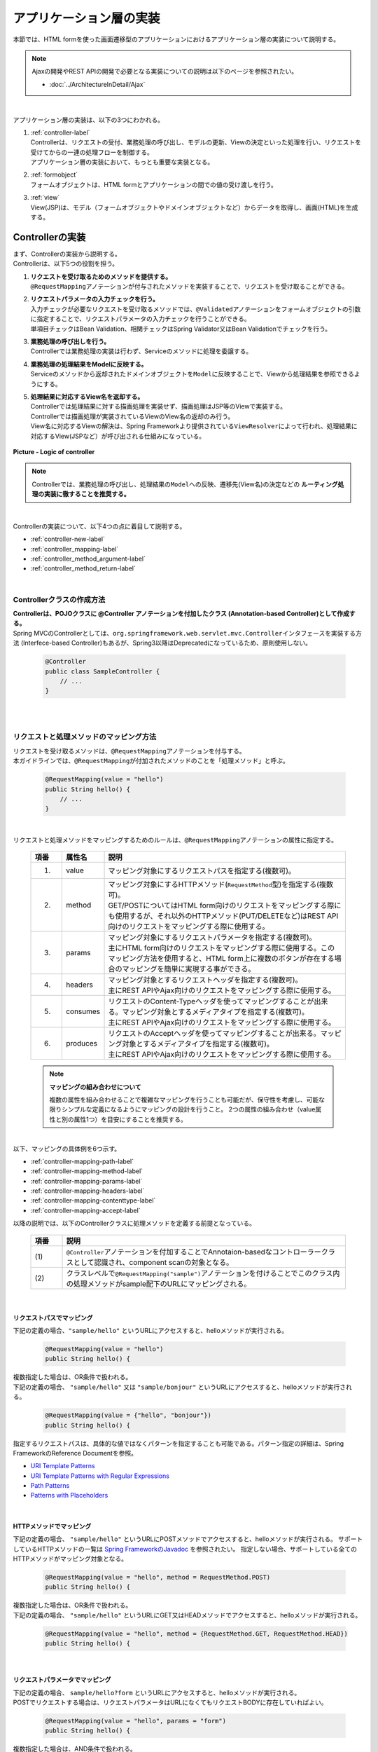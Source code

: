 アプリケーション層の実装
================================================================================

.. only:: html

 .. contents:: 目次
    :depth: 3
    :local:

本節では、HTML formを使った画面遷移型のアプリケーションにおけるアプリケーション層の実装について説明する。

.. note::

   Ajaxの開発やREST APIの開発で必要となる実装についての説明は以下のページを参照されたい。

   - :doc:`../ArchitectureInDetail/Ajax`

|

アプリケーション層の実装は、以下の3つにわかれる。

#. | :ref:`controller-label`
   | Controllerは、リクエストの受付、業務処理の呼び出し、モデルの更新、Viewの決定といった処理を行い、リクエストを受けてからの一連の処理フローを制御する。
   | アプリケーション層の実装において、もっとも重要な実装となる。
#. | :ref:`formobject`
   | フォームオブジェクトは、HTML formとアプリケーションの間での値の受け渡しを行う。
#. | :ref:`view`
   | View(JSP)は、モデル（フォームオブジェクトやドメインオブジェクトなど）からデータを取得し、画面(HTML)を生成する。


.. _controller-label:

Controllerの実装
--------------------------------------------------------------------------------
| まず、Controllerの実装から説明する。
| Controllerは、以下5つの役割を担う。

#. | **リクエストを受け取るためのメソッドを提供する。**
   | \ ``@RequestMapping``\ アノテーションが付与されたメソッドを実装することで、リクエストを受け取ることができる。
#. | **リクエストパラメータの入力チェックを行う。**
   | 入力チェックが必要なリクエストを受け取るメソッドでは、\ ``@Validated``\ アノテーションをフォームオブジェクトの引数に指定することで、リクエストパラメータの入力チェックを行うことができる。
   | 単項目チェックはBean Validation、相関チェックはSpring Validator又はBean Validationでチェックを行う。
#. | **業務処理の呼び出しを行う。**
   | Controllerでは業務処理の実装は行わず、Serviceのメソッドに処理を委譲する。
#. | **業務処理の処理結果をModelに反映する。**
   | Serviceのメソッドから返却されたドメインオブジェクトを\ ``Model``\ に反映することで、Viewから処理結果を参照できるようにする。
#. | **処理結果に対応するView名を返却する。**
   | Controllerでは処理結果に対する描画処理を実装せず、描画処理はJSP等のViewで実装する。
   | Controllerでは描画処理が実装されているViewのView名の返却のみ行う。
   | View名に対応するViewの解決は、Spring Frameworkより提供されている\ ``ViewResolver``\ によって行われ、処理結果に対応するView(JSPなど）が呼び出される仕組みになっている。

.. figure:: images_ApplicationLayer/application_logic-of-controller.png
   :alt: responsibility of logic
   :width: 80%
   :align: center

   **Picture - Logic of controller**

.. note::

 Controllerでは、業務処理の呼び出し、処理結果の\ ``Model``\ への反映、遷移先(View名)の決定などの **ルーティング処理の実装に徹することを推奨する。**

|

Controllerの実装について、以下4つの点に着目して説明する。

- :ref:`controller-new-label`
- :ref:`controller_mapping-label`
- :ref:`controller_method_argument-label`
- :ref:`controller_method_return-label`

|

.. _controller-new-label:

Controllerクラスの作成方法
^^^^^^^^^^^^^^^^^^^^^^^^^^^^^^^^^^^^^^^^^^^^^^^^^^^^^^^^^^^^^^^^^^^^^^^^^^^^^^^^
| **Controllerは、POJOクラスに @Controller アノテーションを付加したクラス (Annotation-based Controller)として作成する。**
| Spring MVCのControllerとしては、``org.springframework.web.servlet.mvc.Controller``\ インタフェースを実装する方法 (Interfece-based Controller)もあるが、Spring3以降はDeprecatedになっているため、原則使用しない。

 .. code-block:: java

    @Controller
    public class SampleController {
        // ...
    }

|
|

.. _controller_mapping-label:

リクエストと処理メソッドのマッピング方法
^^^^^^^^^^^^^^^^^^^^^^^^^^^^^^^^^^^^^^^^^^^^^^^^^^^^^^^^^^^^^^^^^^^^^^^^^^^^^^^^
| リクエストを受け取るメソッドは、\ ``@RequestMapping``\ アノテーションを付与する。
| 本ガイドラインでは、\ ``@RequestMapping``\ が付加されたメソッドのことを「処理メソッド」と呼ぶ。

 .. code-block:: java

    @RequestMapping(value = "hello")
    public String hello() {
        // ...
    }

|

リクエストと処理メソッドをマッピングするためのルールは、\ ``@RequestMapping``\ アノテーションの属性に指定する。

 .. tabularcolumns:: |p{0.10\linewidth}|p{0.10\linewidth}|p{0.80\linewidth}|
 .. list-table::
   :header-rows: 1
   :widths: 10 10 80

   * - 項番
     - 属性名
     - 説明
   * - 1.
     - value
     - | マッピング対象にするリクエストパスを指定する(複数可)。
   * - 2.
     - method
     - | マッピング対象にするHTTPメソッド(\ ``RequestMethod``\ 型)を指定する(複数可)。
       | GET/POSTについてはHTML form向けのリクエストをマッピングする際にも使用するが、それ以外のHTTPメソッド(PUT/DELETEなど)はREST API向けのリクエストをマッピングする際に使用する。
   * - 3.
     - params
     - | マッピング対象にするリクエストパラメータを指定する(複数可)。
       | 主にHTML form向けのリクエストをマッピングする際に使用する。このマッピング方法を使用すると、HTML form上に複数のボタンが存在する場合のマッピングを簡単に実現する事ができる。
   * - 4.
     - headers
     - | マッピング対象とするリクエストヘッダを指定する(複数可)。
       | 主にREST APIやAjax向けのリクエストをマッピングする際に使用する。
   * - 5.
     - consumes
     - | リクエストのContent-Typeヘッダを使ってマッピングすることが出来る。マッピング対象とするメディアタイプを指定する(複数可)。
       | 主にREST APIやAjax向けのリクエストをマッピングする際に使用する。
   * - 6.
     - produces
     - | リクエストのAcceptヘッダを使ってマッピングすることが出来る。マッピング対象とするメディアタイプを指定する(複数可)。
       | 主にREST APIやAjax向けのリクエストをマッピングする際に使用する。

 .. note:: **マッピングの組み合わせについて**

    複数の属性を組み合わせることで複雑なマッピングを行うことも可能だが、保守性を考慮し、可能な限りシンプルな定義になるようにマッピングの設計を行うこと。
    2つの属性の組み合わせ（value属性と別の属性1つ）を目安にすることを推奨する。

|

| 以下、マッピングの具体例を6つ示す。

- :ref:`controller-mapping-path-label`
- :ref:`controller-mapping-method-label`
- :ref:`controller-mapping-params-label`
- :ref:`controller-mapping-headers-label`
- :ref:`controller-mapping-contenttype-label`
- :ref:`controller-mapping-accept-label`

| 以降の説明では、以下のControllerクラスに処理メソッドを定義する前提となっている。

 .. code-block:: java
    :emphasize-lines: 1-2

    @Controller // (1)
    @RequestMapping("sample") // (2)
    public class SampleController {
        // ...
    }

 .. tabularcolumns:: |p{0.10\linewidth}|p{0.90\linewidth}|
 .. list-table::
   :header-rows: 1
   :widths: 10 90

   * - 項番
     - 説明
   * - | (1)
     - ``@Controller``\ アノテーションを付加することでAnnotaion-basedなコントローラークラスとして認識され、component scanの対象となる。
   * - | (2)
     - クラスレベルで\ ``@RequestMapping("sample")``\ アノテーションを付けることでこのクラス内の処理メソッドがsample配下のURLにマッピングされる。

|

.. _controller-mapping-path-label:

リクエストパスでマッピング
""""""""""""""""""""""""""""""""""""""""""""""""""""""""""""""""""""""""""""""""
下記の定義の場合、``"sample/hello"`` というURLにアクセスすると、helloメソッドが実行される。

 .. code-block:: java

    @RequestMapping(value = "hello")
    public String hello() {

| 複数指定した場合は、OR条件で扱われる。
| 下記の定義の場合、 ``"sample/hello"`` 又は ``"sample/bonjour"`` というURLにアクセスすると、helloメソッドが実行される。

 .. code-block:: java

    @RequestMapping(value = {"hello", "bonjour"})
    public String hello() {

指定するリクエストパスは、具体的な値ではなくパターンを指定することも可能である。パターン指定の詳細は、Spring FrameworkのReference Documentを参照。

- `URI Template Patterns <http://docs.spring.io/spring/docs/4.1.3.RELEASE/spring-framework-reference/html/mvc.html#mvc-ann-requestmapping-uri-templates>`_\
- `URI Template Patterns with Regular Expressions <http://docs.spring.io/spring/docs/4.1.3.RELEASE/spring-framework-reference/html/mvc.html#mvc-ann-requestmapping-uri-templates-regex>`_\
- `Path Patterns <http://docs.spring.io/spring/docs/4.1.3.RELEASE/spring-framework-reference/html/mvc.html#mvc-ann-requestmapping-patterns>`_\
- `Patterns with Placeholders <http://docs.spring.io/spring/docs/4.1.3.RELEASE/spring-framework-reference/html/mvc.html#mvc-ann-requestmapping-placeholders>`_\

|

.. _controller-mapping-method-label:

HTTPメソッドでマッピング
""""""""""""""""""""""""""""""""""""""""""""""""""""""""""""""""""""""""""""""""
下記の定義の場合、 ``"sample/hello"`` というURLにPOSTメソッドでアクセスすると、helloメソッドが実行される。
サポートしているHTTPメソッドの一覧は `Spring FrameworkのJavadoc <http://docs.spring.io/spring/docs/4.1.3.RELEASE/javadoc-api/org/springframework/web/bind/annotation/RequestMethod.html>`_ を参照されたい。
指定しない場合、サポートしている全てのHTTPメソッドがマッピング対象となる。

 .. code-block:: java

    @RequestMapping(value = "hello", method = RequestMethod.POST)
    public String hello() {


| 複数指定した場合は、OR条件で扱われる。
| 下記の定義の場合、 ``"sample/hello"`` というURLにGET又はHEADメソッドでアクセスすると、helloメソッドが実行される。

 .. code-block:: java

    @RequestMapping(value = "hello", method = {RequestMethod.GET, RequestMethod.HEAD})
    public String hello() {

|

.. _controller-mapping-params-label:

リクエストパラメータでマッピング
""""""""""""""""""""""""""""""""""""""""""""""""""""""""""""""""""""""""""""""""
| 下記の定義の場合、 ``sample/hello?form`` というURLにアクセスすると、helloメソッドが実行される。
| POSTでリクエストする場合は、リクエストパラメータはURLになくてもリクエストBODYに存在していればよい。

 .. code-block:: java

    @RequestMapping(value = "hello", params = "form")
    public String hello() {


| 複数指定した場合は、AND条件で扱われる。
| 下記の定義の場合、 ``"sample/hello?form&formType=foo"`` というURLにアクセスすると、helloメソッドが実行される。

 .. code-block:: java

    @RequestMapping(value = "hello", params = {"form", "formType=foo"})
    public String hello(@RequestParam("formType") String formType) {

サポートされている指定形式は以下の通り。

 .. tabularcolumns:: |p{0.08\linewidth}|p{0.25\linewidth}|p{0.67\linewidth}|
 .. list-table::
   :header-rows: 1
   :widths: 8 25 67

   * - 項番
     - 形式
     - 説明
   * - 1.
     - paramName
     - 指定したparameNameのリクエストパラメータが存在する場合にマッピングされる。
   * - 2.
     - !paramName
     - 指定したparameNameのリクエストパラメータが存在しない場合にマッピングされる。
   * - 3.
     - paramName=paramValue
     - 指定したparameNameの値がparamValueの場合にマッピングされる。
   * - 4.
     - paramName!=paramValue
     - 指定したparameNameの値がparamValueでない場合にマッピングされる。

|

.. _controller-mapping-headers-label:

リクエストヘッダでマッピング
""""""""""""""""""""""""""""""""""""""""""""""""""""""""""""""""""""""""""""""""
主にREST APIやAjax向けのリクエストをマッピングする際に使用するため、詳細は以下のページを参照されたい。

- :doc:`../ArchitectureInDetail/Ajax`


.. _controller-mapping-contenttype-label:

Content-Typeヘッダでマッピング
""""""""""""""""""""""""""""""""""""""""""""""""""""""""""""""""""""""""""""""""
主にREST APIやAjax向けのリクエストをマッピングする際に使用するため、詳細は以下のページを参照されたい。

- :doc:`../ArchitectureInDetail/Ajax`


.. _controller-mapping-accept-label:

Acceptヘッダでマッピング
""""""""""""""""""""""""""""""""""""""""""""""""""""""""""""""""""""""""""""""""
主にREST APIやAjax向けのリクエストをマッピングする際に使用するため、詳細は以下のページを参照されたい。

- :doc:`../ArchitectureInDetail/Ajax`

|
|

.. _controller-mapping-policy-label:

リクエストと処理メソッドのマッピング方針
^^^^^^^^^^^^^^^^^^^^^^^^^^^^^^^^^^^^^^^^^^^^^^^^^^^^^^^^^^^^^^^^^^^^^^^^^^^^^^^^
以下の方針でマッピングを行うことを推奨する。

- | **業務や機能といった意味のある単位で、リクエストのURLをグループ化する。**
  | URLのグループ化とは、 \ ``@RequestMapping(value = "xxx")``\ をクラスレベルのアノテーションとして定義することを意味する。

- | **処理内の画面フローで使用するリクエストのURLは、同じURLにする。**
  | 同じURLとは \ ``@RequestMapping(value = "xxx")``\ のvalue属性の値を同じ値にすることを意味する。
  | 処理内の画面フローで使用する処理メソッドの切り替えは、HTTPメソッドとHTTPパラメータによって行う。

以下にベーシックな画面フローを行うサンプルアプリケーションを例にして、リクエストと処理メソッドの具体的なマッピング例を示す。

 * :ref:`controller-mapping-policy-sampleapp-overview-label`
 * :ref:`controller-mapping-policy-sampleapp-url-design-label`
 * :ref:`controller-mapping-policy-sampleapp-mapping-design-label`
 * :ref:`controller-mapping-policy-sampleapp-form-impl-label`
 * :ref:`controller-mapping-policy-sampleapp-confirm-impl-label`
 * :ref:`controller-mapping-policy-sampleapp-redo-impl-label`
 * :ref:`controller-mapping-policy-sampleapp-create-impl-label`

|

.. _controller-mapping-policy-sampleapp-overview-label:

サンプルアプリケーションの概要
""""""""""""""""""""""""""""""""""""""""""""""""""""""""""""""""""""""""""""""""
サンプルアプリケーションの機能概要は以下の通り。

- | EntityのCRUD処理を行う機能を提供する。
- | 以下の5つの処理を提供する。

 .. tabularcolumns:: |p{0.10\linewidth}|p{0.20\linewidth}|p{0.70\linewidth}|
 .. list-table::
    :header-rows: 1
    :widths: 10 20 70

    * - 項番
      - 処理名
      - 処理概要
    * - 1.
      - Entity一覧取得
      - 作成済みのEntityを全て取得し、一覧画面に表示する。
    * - 2.
      - Entity新規作成
      - 指定した内容で新たにEntityを作成する。処理内には、画面フロー（フォーム画面、確認画面、完了画面）が存在する。
    * - 3.
      - Entity参照
      - 指定されたIDのEntityを取得し、詳細画面に表示する。
    * - 4.
      - Entity更新
      - 指定されたIDのEntityを更新する。処理内には、画面フロー（フォーム画面、確認画面、完了画面）が存在する。
    * - 5.
      - Entity削除
      - 指定されたIDのEntityを削除する。

- | 機能全体の画面フローは以下の通り。
  | 画面フロー図には記載していないが、入力チェックエラーが発生した場合はフォーム画面を再描画するものとする。

.. figure:: images_ApplicationLayer/application_sample-screen-flow.png
   :alt: Screen flow of entity management function
   :width: 90%
   :align: center

   **Picture - Screen flow of entity management function**

|

.. _controller-mapping-policy-sampleapp-url-design-label:

リクエストURL
""""""""""""""""""""""""""""""""""""""""""""""""""""""""""""""""""""""""""""""""
必要となるリクエストのURLの設計を行う。

- | 機能内で必要となるリクエストのリクエストURLをグループ化する。
  | ここではAbcというEntityのCRUD操作を行う機能となるので、 ``"/abc/"`` から始まるURLとする。

- 処理毎にリクエストURLを設ける。

 .. tabularcolumns:: |p{0.10\linewidth}|p{0.30\linewidth}|p{0.60\linewidth}|
 .. list-table::
    :header-rows: 1
    :widths: 10 30 60

    * - 項番
      - 処理名
      - 処理毎のURL(パターン)
    * - 1.
      - Entity一覧取得
      - /abc/list
    * - 2.
      - Entity新規作成
      - /abc/create
    * - 3.
      - Entity参照
      - /abc/{id}
    * - 4.
      - Entity更新
      - /abc/{id}/update
    * - 5.
      - Entity削除
      - /abc/{id}/delete

 .. note::

     Entity参照、Entity更新、Entity削除処理のURL内に指定している ``"{id}"`` は、`URI Template Patterns <http://docs.spring.io/spring/docs/4.1.3.RELEASE/spring-framework-reference/html/mvc.html#mvc-ann-requestmapping-uri-templates>`_\ と呼ばれ、任意の値を指定する事ができる。
     サンプルアプリケーションでは、操作するEntityのIDを指定する。

 画面フロー図に各処理に割り振られたURLをマッピングすると以下のようになる。

.. figure:: images_ApplicationLayer/application_sample-screen-flow-assigned-url.png
   :alt: Screen flow of entity management function and assigned URL
   :width: 90%
   :align: center

   **Picture - Screen flow of entity management function and assigned URL**

|

.. _controller-mapping-policy-sampleapp-mapping-design-label:

リクエストと処理メソッドのマッピング
""""""""""""""""""""""""""""""""""""""""""""""""""""""""""""""""""""""""""""""""
| リクエストと処理メソッドのマッピングの設計を行う。
| 以下は、マッピング方針に則って設計したマッピング定義となる。

 .. tabularcolumns:: |p{0.05\linewidth}|p{0.20\linewidth}|p{0.15\linewidth}|p{0.22\linewidth}|p{0.10\linewidth}|p{0.13\linewidth}|p{0.15\linewidth}|
 .. list-table::
   :header-rows: 1
   :widths: 5 20 15 22 10 13 15

   * - | 項番
     - | 処理名
     - | URL
     - | リクエスト名
     - | HTTP
       | メソッド
     - | HTTP
       | パラメータ
     - | 処理メソッド
   * - 1.
     - Entity一覧取得
     - /abc/list
     - 一覧表示
     - GET
     - \-
     - list
   * - 2.
     - Entity新規作成
     - /abc/create
     - フォーム表示
     - \-
     - form
     - createForm
   * - 3.
     -
     -
     - 入力内容確認表示
     - POST
     - confirm
     - createConfirm
   * - 4.
     -
     -
     - フォーム再表示
     - POST
     - redo
     - createRedo
   * - 5.
     -
     -
     - 新規作成
     - POST
     - \-
     - create
   * - 6.
     -
     -
     - 新規作成完了表示
     - GET
     - complete
     - createComplete
   * - 7.
     - Entity参照
     - /abc/{id}
     - 詳細表示
     - GET
     - \-
     - read
   * - 8.
     - Entity更新
     - /abc/{id}/update
     - フォーム表示
     - \-
     - form
     - updateForm
   * - 9.
     -
     -
     - 入力内容確認表示
     - POST
     - confirm
     - updateConfirm
   * - 10.
     -
     -
     - フォーム再表示
     - POST
     - redo
     - updateRedo
   * - 11.
     -
     -
     - 更新
     - POST
     - \-
     - update
   * - 12.
     -
     -
     - 更新完了表示
     - GET
     - complete
     - updateComplete
   * - 13.
     - Entity削除
     - /abc/{id}/delete
     - 削除
     - POST
     - \-
     - delete
   * - 14.
     -
     -
     - 削除完了表示
     - GET
     - complete
     - deleteComplete

| Entity新規作成、Entity更新、Entity削除処理では、処理内に複数のリクエストが存在しているため、HTTPメソッドとHTTPパラメータによって処理メソッドを切り替えている。
| 以下に、Entity新規作成処理を例に、処理内に複数のリクエストが存在する場合のリクエストフローを示す。
| URLは全て ``"/abc/create"`` で、HTTPメソッドとHTTPパラメータの組み合わせで処理メソッドを切り替えている点に注目すること。

.. figure:: images_ApplicationLayer/applicationScreenflow.png
   :alt: Request flow of entity create processing
   :width: 90%
   :align: center

   **Picture - Request flow of entity create processing**

|

| 以下に、Entity新規作成処理の処理メソッドの実装コードを示す。
| ここではリクエストと処理メソッドのマッピングについて理解してもらうのが目的なので、\ ``@RequestMapping``\ の書き方に注目すること。
| 処理メソッドの引数や返り値(View名及びView)の詳細については、次章以降で説明する。

- :ref:`controller-mapping-policy-sampleapp-form-impl-label`
- :ref:`controller-mapping-policy-sampleapp-confirm-impl-label`
- :ref:`controller-mapping-policy-sampleapp-redo-impl-label`
- :ref:`controller-mapping-policy-sampleapp-create-impl-label`
- :ref:`controller-mapping-policy-sampleapp-complete-impl-label`
- :ref:`controller-mapping-policy-sampleapp-multi-impl-label`

|

.. _controller-mapping-policy-sampleapp-form-impl-label:

フォーム表示の実装
""""""""""""""""""""""""""""""""""""""""""""""""""""""""""""""""""""""""""""""""
フォーム表示する場合は、HTTPパラメータとして ``form`` を指定させる。

 .. code-block:: java
    :emphasize-lines: 1,4

    @RequestMapping(value = "create", params = "form") // (1)
    public String createForm(AbcForm form, Model model) {
        // ommited
        return "abc/createForm"; // (2)
    }

 .. tabularcolumns:: |p{0.10\linewidth}|p{0.90\linewidth}|
 .. list-table::
   :header-rows: 1
   :widths: 10 90

   * - 項番
     - 説明
   * - | (1)
     - params属性に ``"form"`` を指定する。
   * - | (2)
     - フォーム画面を描画するためのJSPのView名を返却する。

 .. note::
    この処理でHTTPメソッドをGETに限る必要がないのでmethod属性を指定していない。

|

以下に、処理メソッド以外の部分の実装例についても説明しておく。

フォーム表示を行う場合、処理メソッドの実装以外に、

- フォームオブジェクトの生成処理の実装。フォームオブジェクトの詳細は、 :ref:`formobject` を参照されたい。
- フォーム画面のViewの実装。Viewの詳細は、 :ref:`view` を参照されたい。

が必要になる。

以下のフォームオブジェクトを使用する。

 .. code-block:: java

  public class AbcForm implements Serializable {
      private static final long serialVersionUID = 1L;

      @NotEmpty
      private String input1;

      @NotNull
      @Min(1)
      @Max(10)
      private Integer input2;

      // ommited setter&getter
  }

フォームオブジェクトを生成する。

 .. code-block:: java

    @ModelAttribute
    public AbcForm setUpAbcForm() {
        return new AbcForm();
    }


フォーム画面のView(JSP)を作成する。

 .. code-block:: jsp
    :emphasize-lines: 12

    <h1>Abc Create Form</h1>
    <form:form modelAttribute="abcForm"
      action="${pageContext.request.contextPath}/abc/create">
      <form:label path="input1">Input1</form:label>
      <form:input path="input1" />
      <form:errors path="input1" />
      <br>
      <form:label path="input2">Input2</form:label>
      <form:input path="input2" />
      <form:errors path="input2" />
      <br>
      <input type="submit" name="confirm" value="Confirm" /> <!-- (1) -->
    </form:form>

 .. tabularcolumns:: |p{0.10\linewidth}|p{0.90\linewidth}|
 .. list-table::
   :header-rows: 1
   :widths: 10 90

   * - 項番
     - 説明
   * - | (1)
     - 確認画面へ遷移するためにのsubmitボタンには\ ``name="confirm"``\ というパラメータを指定しておく。

|

以下に、フォーム表示の動作について説明する。

| フォーム表示処理を呼び出す。
| ``"abc/create?form"`` というURIにアクセスする。
| ``form`` というHTTPパラメータの指定があるため、ControllerのcreateFormメソッドが呼び出されフォーム画面が表示される。

 .. figure:: images_ApplicationLayer/applicationCreateFormDisplay.png
   :width: 90%

|

.. _controller-mapping-policy-sampleapp-confirm-impl-label:

入力内容確認表示の実装
""""""""""""""""""""""""""""""""""""""""""""""""""""""""""""""""""""""""""""""""
フォームの入力内容を確認する場合は、POSTメソッドでデータを送信し、HTTPパラメータに ``confirm`` を指定させる。

 .. code-block:: java
    :emphasize-lines: 1,5,8

    @RequestMapping(value = "create", method = RequestMethod.POST, params = "confirm") // (1)
    public String createConfirm(@Validated AbcForm form, BindingResult result,
            Model model) {
        if (result.hasErrors()) {
            return createRedo(form, model); // return "abc/createForm"; (2)
        }
        // ommited
        return "abc/createConfirm"; // (3)
    }

 .. tabularcolumns:: |p{0.10\linewidth}|p{0.90\linewidth}|
 .. list-table::
   :header-rows: 1
   :widths: 10 90

   * - 項番
     - 説明
   * - | (1)
     - method属性に ``RequestMethod.POST`` 、params属性に ``"confirm"`` を指定する。
   * - | (2)
     - 入力チェックエラーが発生した場合の処理は、フォーム再表示用の処理メソッドを呼び出すことを推奨する。フォーム画面を再表示するための処理の共通化を行うことができる。
   * - | (3)
     - 入力内容確認画面を描画するためのJSPのView名を返却する。

 .. note::
    POSTメソッドを指定させる理由は、個人情報やパスワードなどの秘密情報がブラウザのアドレスバーに現れ、他人に容易に閲覧されることを防ぐためである。
    (もちろんセキュリティ対策としては十分ではなく、SSLなどのセキュアなサイトにする必要がある)。

|

以下に、処理メソッド以外の部分の実装例についても説明しておく。

入力内容確認表示を行う場合、処理メソッドの実装以外に、

- 入力内容確認画面のViewの実装。Viewの詳細は、 :ref:`view` を参照されたい。

が必要になる。

入力内容確認画面のView(JSP)を作成する。

 .. code-block:: jsp
    :emphasize-lines: 6,10,12-13

    <h1>Abc Create Form</h1>
    <form:form modelAttribute="abcForm"
      action="${pageContext.request.contextPath}/abc/create">
      <form:label path="input1">Input1</form:label>
      ${f:h(abcForm.input1)}
      <form:hidden path="input1" /> <!-- (1) -->
      <br>
      <form:label path="input2">Input2</form:label>
      ${f:h(abcForm.input2)}
      <form:hidden path="input2" /> <!-- (1) -->
      <br>
      <input type="submit" name="redo" value="Back" /> <!-- (2) -->
      <input type="submit" value="Create" /> <!-- (3) -->
    </form:form>

 .. tabularcolumns:: |p{0.10\linewidth}|p{0.90\linewidth}|
 .. list-table::
   :header-rows: 1
   :widths: 10 90

   * - 項番
     - 説明
   * - | (1)
     - フォーム画面で入力された値は、Createボタン及びBackボタンが押下された際に再度サーバに送る必要があるため、HTML formのhidden項目とする。
   * - | (2)
     - フォーム画面に戻るためのsubmitボタンには\ ``name="redo"``\ というパラメータを指定しておく。
   * - | (3)
     - 新規作成を行うためのsubmitボタンにはパラメータ名の指定は不要。

 .. note::
    この例では確認項目を表示する際にHTMLエスケープするため、 ``f:h()`` 関数を使用している。
    XSS対策のため、必ず行うこと。詳細については :doc:`Cross Site Scripting <../Security/XSS>` を参照されたい。

|

以下に、入力内容確認の動作について説明する。

| 入力内容確認表示表示処理を呼び出す。
| フォーム画面でInput1に ``"aa"`` を、Input2に ``"5"`` を入力し、Confirmボタンを押下する。
| Confirmボタンを押下すると、 ``"abc/create?confirm"`` というURIにPOSTメソッドでアクセスする。
| ``confirm`` というHTTPパラメータがあるため、ControllerのcreateConfirmメソッドが呼び出され、入力内容確認画面が表示される。

 .. figure:: images_ApplicationLayer/applicationCreateConfirmDisplay.png
   :width: 90%

Confirmボタンを押下するとPOSTメソッドでHTTPパラメータが送信されるため、URIには現れていないが、HTTPパラメータとして ``confirm`` が含まれている。

 .. figure:: images_ApplicationLayer/applicationCreateConfirmNetwork.png
   :width: 90%

|

.. _controller-mapping-policy-sampleapp-redo-impl-label:

フォーム再表示の実装
""""""""""""""""""""""""""""""""""""""""""""""""""""""""""""""""""""""""""""""""
フォームを再表示する場合は、HTTPパラメータにredoを指定させる。

 .. code-block:: java
    :emphasize-lines: 1,4

    @RequestMapping(value = "create", method = RequestMethod.POST, params = "redo") // (1)
    public String createRedo(AbcForm form, Model model) {
        // ommited
        return "abc/createForm"; // (2)
    }

 .. tabularcolumns:: |p{0.10\linewidth}|p{0.90\linewidth}|
 .. list-table::
   :header-rows: 1
   :widths: 10 90

   * - 項番
     - 説明
   * - | (1)
     - method属性に ``RequestMethod.POST`` 、params属性に ``"redo"`` を指定する。
   * - | (2)
     - 入力内容確認画面を描画するためのJSPのView名を返却する。

|

以下に、フォーム再表示の動作について説明する。

| フォーム再表示リクエストを呼び出す。
| 入力内容確認画面で、Backボタンを押下する。
| Backボタンを押下すると、 ``abc/create?redo`` というURIにPOSTメソッドでアクセスする。
| ``redo`` というHTTPパラメータがあるため、ControllerのcreateRedoメソッドが呼び出され、フォーム画面が再表示される。

 .. figure:: images_ApplicationLayer/applicationCreateConfirmDisplay.png
   :width: 90%

Backボタンを押下するとPOSTメソッドでHTTPパラメータが送信されるため、URIには現れていないが、HTTPパラメータとして ``redo`` が含まれている。
また、フォームの入力値をhidden項目として送信されるため、フォーム画面で入力値を復元することが出来る。

 .. figure:: images_ApplicationLayer/applicationBackToCreateFormDisplay.png
   :width: 90%

 .. figure:: images_ApplicationLayer/applicationBackToCreateFormNetwork.png
   :width: 90%

.. note::

    戻るボタンの実現方法には、ボタンの属性に ``onclick="javascript:history.back()"`` を設定する方法もある。
    両者では以下が異なり、要件に応じて選択する必要がある。

    * "ブラウザの戻るボタン"を押した場合の挙動
    * 戻るボタンがあるページに直接アクセスして戻るボタンを押した場合の挙動
    * ブラウザの履歴

|

.. _controller-mapping-policy-sampleapp-create-impl-label:

新規作成の実装
""""""""""""""""""""""""""""""""""""""""""""""""""""""""""""""""""""""""""""""""
| フォームの入力内容を登録する場合は、POSTで登録対象のデータ(hiddenパラメータ)を送信させる。
| 新規作成リクエストはこの処理のメインリクエストになるので、HTTPパラメータによる振り分けは行っていない。
| この処理ではデータベースの状態を変更するので、二重送信によって新規作成処理が複数回実行されないように制御する必要がある。
| そのため、この処理が終了した後はView(画面)を直接表示するのではなく、次の画面(新規作成完了画面)へリダイレクトしている。このパターンをPOST-Redirect-GET(PRG)パターンと呼ぶ。  :abbr:`PRG (Post-Redirect-Get)` パターンの詳細については :doc:`../ArchitectureInDetail/DoubleSubmitProtection` を参照されたい。

 .. code-block:: java
    :emphasize-lines: 1,7

    @RequestMapping(value = "create", method = RequestMethod.POST) // (1)
    public String create(@Validated AbcForm form, BindingResult result, Model model) {
        if (result.hasErrors()) {
            return createRedo(form, model); // return "abc/createForm";
        }
        // ommited
        return "redirect:/abc/create?complete"; // (2)
    }

 .. tabularcolumns:: |p{0.10\linewidth}|p{0.90\linewidth}|
 .. list-table::
   :header-rows: 1
   :widths: 10 90

   * - 項番
     - 説明
   * - | (1)
     - method属性に ``RequestMethod.POST`` を指定し、params属性は指定しない。
   * - | (2)
     -  :abbr:`PRG (Post-Redirect-Get)` パターンとするため、新規作成完了表示リクエストにリダイレクトするためのURLをView名として返却する。

 .. note::
    "redirect:/xxx"を返却すると"/xxx"へリダイレクトさせることができる。

.. warning::
    PRGパターンとすることで、ブラウザのF5ボタン押下時のリロードによる二重送信を防ぐ事はできるが、二重送信の対策としてはとしては十分ではない。
    二重送信の対策としては、共通部品として提供しているTransactionTokenCheckを行う必要がある。
    TransactionTokenCheckの詳細については :doc:`../ArchitectureInDetail/DoubleSubmitProtection` を参照されたい。

|

以下に、「新規作成」の動作について説明する。

| 新規作成処理を呼び出す。
| 入力内容確認画面で、Createボタンを押下する。
| Createボタンを押下すると、 ``"abc/create"`` というURIにPOSTメソッドでアクセスする。
| ボタンを識別するためのHTTPパラメータを送信していないので、Entity新規作成処理のメインのリクエストと判断され、Controllerのcreateメソッドが呼び出される。

| 新規作成リクエストでは、直接画面を返さず、新規作成完了表示( ``"/abc/create?complete"`` )へリダイレクトしているため、HTTPステータスが302になっている。

 .. figure:: images_ApplicationLayer/applicationCreateNetwork.png
   :width: 90%


|

.. _controller-mapping-policy-sampleapp-complete-impl-label:

新規作成完了表示の実装
""""""""""""""""""""""""""""""""""""""""""""""""""""""""""""""""""""""""""""""""
新規作成処理が完了した事を通知する場合は、HTTPパラメータに ``complete`` を指定させる。

 .. code-block:: java
    :emphasize-lines: 1,4

    @RequestMapping(value = "create", params = "complete") // (1)
    public String createComplete() {
        // ommited
        return "abc/createComplete"; // (2)
    }

 .. tabularcolumns:: |p{0.10\linewidth}|p{0.90\linewidth}|
 .. list-table::
   :header-rows: 1
   :widths: 10 90

   * - 項番
     - 説明
   * - | (1)
     - params属性に ``"complete"`` を指定する。
   * - | (2)
     - 新規作成完了画面を描画するため、JSPのView名を返却する。

 .. note::
    この処理もHTTPメソッドをGETに限る必要がないのでmethod属性を指定しなくても良い。

|

以下に、「新規作成完了表示」の動作について説明する。

| 新規作成完了後、リダイレクト先に指定されたURI( ``"/abc/create?complete"`` )にアクセスする。
| ``complete`` というHTTPパラメータがあるため、ControllerのcreateCompleteメソッドが呼び出され、新規作成完了画面が表示される。


 .. figure:: images_ApplicationLayer/applicationCreateCompleteDisplay.png
   :width: 90%

 .. figure:: images_ApplicationLayer/applicationCreateCompleteNetwork.png
   :width: 90%

 .. note::
    PRGパターンを利用しているため、ブラウザをリロードしても、新規作成処理は実行されず、新規作成完了が再度表示されるだけである。

|

.. _controller-mapping-policy-sampleapp-multi-impl-label:

HTML form上に複数のボタンを配置する場合の実装
""""""""""""""""""""""""""""""""""""""""""""""""""""""""""""""""""""""""""""""""
1つのフォームに対して複数のボタンを設置したい場合、ボタンを識別するためのHTTPパラメータを送ることで、
実行する処理メソッドを切り替える。
ここではサンプルアプリケーションの入力内容確認画面のCreateボタンとBackボタンを例に説明する。

下図のように、入力内容確認画面のフォームには、新規作成を行うCreateボタンと新規作成フォーム画面を再表示するBackボタンが存在する。

.. figure:: images_ApplicationLayer/applicationControllerBackToForm.png
   :alt: Multiple button in the HTML form
   :width: 80%
   :align: center

   **Picture - Multiple button in the HTML form**

Backボタンを押下した場合、新規作成フォーム画面を再表示するためのリクエスト( ``"/abc/create?redo"`` )を送信する必要があるため、
HTML form内に以下のコードが必要となる。

 .. code-block:: jsp
    :emphasize-lines: 1

    <input type="submit" name="redo" value="Back" /> <!-- (1) -->
    <input type="submit" value="Create" />

 .. tabularcolumns:: |p{0.10\linewidth}|p{0.90\linewidth}|
 .. list-table::
   :header-rows: 1
   :widths: 10 90

   * - 項番
     - 説明
   * - | (1)
     - 上記のように、入力内容確認画面( ``"abc/createConfirm.jsp"`` )のBackボタンに\ ``name="redo"``\ というパラメータを指定する。

Backボタン押下時の動作については、 :ref:`controller-mapping-policy-sampleapp-redo-impl-label` を参照されたい。

|

.. _controller-mapping-policy-sampleapp-all-impl-label:

サンプルアプリケーションのControllerのソースコード
""""""""""""""""""""""""""""""""""""""""""""""""""""""""""""""""""""""""""""""""
| 以下に、サンプルアプリケーションの新規作成処理実装後のControllerの全ソースを示す。
| Entity一覧取得、Entity参照、Entity更新、Entity削除も同じ要領で実装することになるが、説明は割愛する。

 .. code-block:: java

    @Controller
    @RequestMapping("abc")
    public class AbcController {

        @ModelAttribute
        public AbcForm setUpAbcForm() {
            return new AbcForm();
        }

        // Handling request of "/abc/create?form"
        @RequestMapping(value = "create", params = "form")
        public String createForm(AbcForm form, Model model) {
            // ommited
            return "abc/createForm";
        }

        // Handling request of "POST /abc/create?confirm"
        @RequestMapping(value = "create", method = RequestMethod.POST, params = "confirm")
        public String createConfirm(@Validated AbcForm form, BindingResult result,
                Model model) {
            if (result.hasErrors()) {
                return createRedo(form, model);
            }
            // ommited
            return "abc/createConfirm";
        }

        // Handling request of "POST /abc/create?redo"
        @RequestMapping(value = "create", method = RequestMethod.POST, params = "redo")
        public String createRedo(AbcForm form, Model model) {
            // ommited
            return "abc/createForm";
        }

        // Handling request of "POST /abc/create"
        @RequestMapping(value = "create", method = RequestMethod.POST)
        public String create(@Validated AbcForm form, BindingResult result, Model model) {
            if (result.hasErrors()) {
                return createRedo(form, model);
            }
            // ommited
            return "redirect:/abc/create?complete";
        }

        // Handling request of "/abc/create?complete"
        @RequestMapping(value = "create", params = "complete")
        public String createComplete() {
            // ommited
            return "abc/createComplete";
        }

    }

|
|

.. _controller_method_argument-label:

処理メソッドの引数について
^^^^^^^^^^^^^^^^^^^^^^^^^^^^^^^^^^^^^^^^^^^^^^^^^^^^^^^^^^^^^^^^^^^^^^^^^^^^^^^^

処理メソッドの引数は `様々な値をとることができる <http://docs.spring.io/spring/docs/4.1.3.RELEASE/spring-framework-reference/html/mvc.html#mvc-ann-arguments>`_ が、
基本的には次に挙げるものは原則として使用しないこと。

* ServletRequest
* HttpServletRequest
* org.springframework.web.context.request.WebRequest
* org.springframework.web.context.request.NativeWebRequest
* java.io.InputStream
* java.io.Reader
* java.io.OutputStream
* java.io.Writer
* java.util.Map
* org.springframework.ui.ModelMap

.. note::
    ``HttpServletRequest`` や ``HttpSession`` のgetAttribute/setAttribute
    や ``Map`` のget/putのような汎用的なメソッドの利用を許可すると自由な値の受け渡しができてしまい、
    プロジェクトの規模が大きくなると保守性を著しく低下させる可能性がある。

    共通的なパラメータ(リクエストパラメータ)をJavaBeanに格納してControllerの引数に渡したい場合は
    後述の :ref:`methodargumentresolver` を使用することで実現できる。

|

以下に、引数の使用方法について、目的別に13例示す。

- :ref:`controller_method_argument-model-label`
- :ref:`controller_method_argument-pathvariable-label`
- :ref:`controller_method_argument-requestparam-label`
- :ref:`controller_method_argument-form-label`
- :ref:`controller_method_argument-validation-label`
- :ref:`controller_method_argument-redirectattributes-label`
- :ref:`controller_method_argument-redirectattributes-param-label`
- :ref:`controller_method_argument-redirectattributes-path-label`
- :ref:`controller_method_argument-cookievalue-label`
- :ref:`controller_method_argument-cookiewrite-label`
- :ref:`controller_method_argument-pagination-label`
- :ref:`controller_method_argument-upload-label`
- :ref:`controller_method_argument-message-label`

|

.. _controller_method_argument-model-label:

画面(View)にデータを渡す
""""""""""""""""""""""""""""""""""""""""""""""""""""""""""""""""""""""""""""""""
画面(View)に表示するデータを渡したい場合は、``org.springframework.ui.Model``\ (以降 ``Model`` と呼ぶ) を処理メソッドの引数として受け取り、
\ ``Model``\ オブジェクトに渡したいデータ(オブジェクト)を追加する。

- SampleController.java

 .. code-block:: java
    :emphasize-lines: 2-4

    @RequestMapping("hello")
    public String hello(Model model) { // (1)
        model.addAttribute("hello", "Hello World!"); // (2)
        model.addAttribute(new HelloBean("Bean Hello World!")); // (3)
        return "sample/hello"; // returns view name
    }

- hello.jsp

 .. code-block:: jsp
    :emphasize-lines: 1-2

    Message : ${f:h(hello)}<br> <%-- (4) --%>
    Message : ${f:h(helloBean.message)}<br> <%-- (5) --%>

- HTML of created by View(hello.jsp)

 .. code-block:: html
    :emphasize-lines: 1-2

    Message : Hello World!<br> <!-- (6) -->
    Message : Bean Hello World!<br>　<!-- (6) -->


 .. tabularcolumns:: |p{0.10\linewidth}|p{0.90\linewidth}|
 .. list-table::
   :header-rows: 1
   :widths: 10 90

   * - 項番
     - 説明
   * - | (1)
     - \ ``Model``\ オブジェクトを引数として受け取る。
   * - | (2)
     - | 引数で受け取った\ ``Model``\ オブジェクトの\ ``addAttribute``\ メソッドを呼び出し、渡したいデータを\ ``Model``\ オブジェクトに追加する。
       | 例では、``"hello"`` という属性名で ``"HelloWorld!"`` という文字列のデータを追加している。
   * - | (3)
     - | \ ``addAttribute``\ メソッドの第一引数を省略すると値のクラス名の先頭を小文字にした文字列が属性名になる。
       | 例では、 ``model.addAttribute("helloBean", new HelloBean());`` を行ったのと同じ結果となる。
   * - | (4)
     - | View(JSP)側では、「${属性名}」と記述することで\ ``Model``\ オブジェクトに追加したデータを取得することができる。
       | 例ではHTMLエスケープを行うEL式の関数を呼び出しているため、「${f:h(属性名)}」としている。
       | HTMLエスケープを行うEL式の関数の詳細については、 :doc:`Cross Site Scripting <../Security/XSS>` を参照されたい。
   * - | (5)
     - | 「${属性名.JavaBeanのプロパティ名}」と記述することで\ ``Model``\に格納されているJavaBeanから値を取得することができる。
   * - | (6)
     - | JSP実行後に出力されるHTML。

 .. note::
  \ ``Model``\ は使用しない場合でも引数に指定しておいてもよい。実装初期段階では必要なくても
  後で使う場合がある(後々メソッドのシグニチャを変更する必要がなくなる)。

 .. note::
  ``Model`` に ``addAttribute`` することで、 ``HttpServletRequest`` に ``setAttribute`` されるため、
  Spring MVCの管理下にないモジュール(例えばServletFilterなど)からも値を参照することが出来る。

|

.. _controller_method_argument-pathvariable-label:

URLのパスから値を取得する
""""""""""""""""""""""""""""""""""""""""""""""""""""""""""""""""""""""""""""""""
| URLのパスから値を取得する場合は、引数に\ ``@PathVariable``\ アノテーションを付与する。
| \ ``@PathVariable``\ アノテーションを使用してパスから値を取得する場合、 \ ``@RequestMapping``\ アノテーションのvalue属性に取得したい部分を変数化しておく必要がある。

 .. code-block:: java
    :emphasize-lines: 1,3,4

    @RequestMapping("hello/{id}/{version}") // (1)
    public String hello(
            @PathVariable("id") String id, // (2)
            @PathVariable Integer version, // (3)
            Model model) {
        // do something
        return "sample/hello"; // returns view name
    }

 .. tabularcolumns:: |p{0.10\linewidth}|p{0.90\linewidth}|
 .. list-table::
   :header-rows: 1
   :widths: 10 90

   * - 項番
     - 説明
   * - | (1)
     - | \ ``@RequestMapping``\ アノテーションのvalue属性に、抜き出したい箇所をパス変数として指定する。パス変数は、「{変数名}」の形式で指定する。
       | 上記例では、 ``"id"`` と ``"version"`` という二つのパス変数を指定している。
   * - | (2)
     - | \ ``@PathVariable``\ アノテーションのvalue属性には、パス変数の変数名を指定する。
       | 上記例では、 ``"sample/hello/aaaa/1"`` というURLにアクセスした場合、引数idに文字列 ``"aaaa"`` が渡る。
   * - | (3)
     - | ``@PathVariable``\ アノテーションのvalue属性は省略可能で、省略した場合は引数名がリクエストパラメータ名となる。
       | 上記例では、 ``"sample/hello/aaaa/1"`` というURLにアクセスした場合、引数versionに数値 ``"1"`` が渡る。
       | ただしこの方法は、

       * \ ``-g``\ オプション(デバッグ情報を出力するモード)
       * Java8から追加された\ ``-parameters``\ オプション(メソッド・パラメータにリフレクション用のメタデータを生成するモード)

       のどちらかを指定してコンパイルする必要がある。

 .. note::
    バインドする引数の型はString以外でも良い。型が合わない場合は\ ``org.springframework.beans.TypeMismatchException``\ がスローされ、デフォルトの動作は400(Bad Request)が応答される。
    例えば、上記例で ``"sample/hello/aaaa/v1"`` というURLでアクセスした場合、``"v1"`` をIntegerに変換できないため、例外がスローされる。

 .. warning::
    ``@PathVariable``\ アノテーションのvalue属性を省略する場合、デプロイするアプリケーションは\ ``-g``\ オプション又はJava8から追加された\ ``-parameters``\ オプションを指定してコンパイルする必要がある。
    これらのオプションを指定した場合、コンパイル後のクラスにはデバッグ時に必要となる情報や処理などが挿入されるため、メモリや処理性能に影響を与えることがあるので注意が必要である。
    基本的には、value属性を明示的に指定する方法を推奨する。

|

.. _controller_method_argument-requestparam-label:

リクエストパラメータを個別に取得する
""""""""""""""""""""""""""""""""""""""""""""""""""""""""""""""""""""""""""""""""
リクエストパラメータを1つずつ取得したい場合は、引数に\ ``@RequestParam``\ アノテーションを付与する。

 .. code-block:: java
    :emphasize-lines: 3-6

    @RequestMapping("bindRequestParams")
    public String bindRequestParams(
            @RequestParam("id") String id, // (1)
            @RequestParam String name, // (2)
            @RequestParam(value = "age", required = false) Integer age, // (3)
            @RequestParam(value = "genderCode", required = false, defaultValue = "unknown") String genderCode, // (4)
            Model model) {
        // do something
        return "sample/hello"; // returns view name
    }

 .. tabularcolumns:: |p{0.10\linewidth}|p{0.90\linewidth}|
 .. list-table::
   :header-rows: 1
   :widths: 10 90

   * - 項番
     - 説明
   * - | (1)
     - | \ ``@RequestParam``\ アノテーションのvalue属性には、リクエストパラメータ名を指定する。
       | 上記例では、 ``"sample/hello?id=aaaa"`` というURLにアクセスした場合、引数idに文字列 ``"aaaa"`` が渡る。
   * - | (2)
     - | ``@RequestParam``\ アノテーションのvalue属性は省略可能で、省略した場合は引数名がリクエストパラメータ名となる。
       | 上記例では、 ``"sample/hello?name=bbbb&...."`` というURLにアクセスした場合、引数nameに文字列 ``"bbbb"`` が渡る。
       | ただしこの方法は、

       * \ ``-g``\ オプション(デバッグ情報を出力するモード)
       * Java8から追加された\ ``-parameters``\ オプション(メソッド・パラメータにリフレクション用のメタデータを生成するモード)

       のどちらかを指定してコンパイルする必要がある。
   * - | (3)
     - | デフォルトの動作では、指定したリクエストパラメータが存在しないとエラーとなる。リクエストパラメータが存在しないケースを許容する場合は、required属性を ``false`` に指定する。
       | 上記例では、``age`` というリクエストパラメータがない状態でアクセスした場合、引数ageに\ ``null``\ が渡る。
   * - | (4)
     - | 指定したリクエストパラメータが存在しない場合にデフォルト値を使用したい場合は、defaultValue属性にデフォルト値を指定する。
       | 上記例では、``genderCode`` というリクエストパラメータがない状態でアクセスした場合、引数genderCodeに ``"unknown"`` が渡る。


 .. note::
    必須パラメータを指定しないでアクセスした場合は、\ ``org.springframework.web.bind.MissingServletRequestParameterException``\ がスローされ、デフォルトの動作は400(Bad Request)が応答される。
    ただし、defaultValue属性を指定している場合は例外はスローされず、defaultValue属性で指定した値が渡る。

 .. note::
    バインドする引数の型はString以外でも良い。型が合わない場合は\ ``org.springframework.beans.TypeMismatchException``\ がスローされ、デフォルトの動作は400(Bad Request)が応答される。
    例えば、上記例で ``"sample/hello?age=aaaa&..."`` というURLでアクセスした場合、 ``"aaaa"`` をIntegerに変換できないため、例外がスローされる。

|

**以下の条件に当てはまる場合は、次に説明するフォームオブジェクトにバインドすること。**

- リクエストパラメータがHTML form内の項目である。
- リクエストパラメータはHTML form内の項目ではないが、リクエストパラメータに必須チェック以外の入力チェックを行う必要がある。
- リクエストパラメータの入力チェックエラーのエラー詳細をパラメータ毎に出力する必要がある。
- 3つ以上のリクエストパラメータをバインドする。(保守性、可読性の観点)

|

.. _controller_method_argument-form-label:

リクエストパラメータをまとめて取得する
""""""""""""""""""""""""""""""""""""""""""""""""""""""""""""""""""""""""""""""""
| リクエストパラメータをオブジェクトにまとめて取得する場合は、フォームオブジェクトを使用する。
| フォームオブジェクトは、HTML formを表現するJavaBeanである。フォームオブジェクトの詳細は :ref:`formobject` を参照されたい。

以下は、``@RequestParam`` で個別にリクエストパラメータを受け取っていた処理メソッドを、フォームオブジェクトで受け取るように変更した場合の実装例である。

``@RequestParam`` を使って個別にリクエストパラメータを受け取っている処理メソッドは以下の通り。

 .. code-block:: java

    @RequestMapping("bindRequestParams")
    public String bindRequestParams(
            @RequestParam("id") String id,
            @RequestParam String name,
            @RequestParam(value = "age", required = false) Integer age,
            @RequestParam(value = "genderCode", required = false, defaultValue = "unknown") String genderCode,
            Model model) {
        // do something
        return "sample/hello"; // returns view name
    }

| フォームオブジェクトクラスを作成する。
| このフォームオブジェクトに対応するHTML formのjspは :ref:`formobjectjsp` を参照されたい。

 .. code-block:: java

    public class SampleForm implements Serializable{
        private static final long serialVersionUID = 1477614498217715937L;

        private String id;
        private String name;
        private Integer age;
        private String genderCode;

        // omit setters and getters

    }

 .. note::
  **リクエストパラメータ名とフォームオブジェクトのプロパティ名は一致させる必要がある。**

  上記のフォームオブジェクトに対して ``"id=aaa&name=bbbb&age=19&genderCode=men?tel=01234567"`` というパラメータが送信された場合、
  ``id`` , ``name`` , ``age`` , ``genderCode`` は名前が一致するプロパティに値が格納されるが、 ``tel`` は名前が一致するプロパティがないため、フォームオブジェクトに取り込まれない。

``@RequestParam`` を使って個別に受け取っていたリクエストパラメータをフォームオブジェクトとして受け取るようにする。

 .. code-block:: java
    :emphasize-lines: 2

    @RequestMapping("bindRequestParams")
    public String bindRequestParams(@Validated SampleForm form, // (1)
            BindingResult result,
            Model model) {
        // do something
        return "sample/hello"; // returns view name
    }

 .. tabularcolumns:: |p{0.10\linewidth}|p{0.90\linewidth}|
 .. list-table::
   :header-rows: 1
   :widths: 10 90

   * - 項番
     - 説明
   * - | (1)
     - \ ``SampleForm``\ オブジェクトを引数として受け取る。

 .. note::
    フォームオブジェクトを引数に用いた場合、\ ``@RequestParam``\ の場合とは異なり、
    必須チェックは行われない。\ **フォームオブジェクトを使用する場合は、次に説明する** :ref:`controller_method_argument-validation-label` **を行うこと**\ 。

.. warning::
    EntityなどDomainオブジェクトをそのままフォームオブジェクトとして使うこともできるが、
    実際には、WEBの画面上にしか存在しないパラメータ（確認用パスワードや、規約確認チェックボックス等）が存在する。
    Domainオブジェクトにそのような画面項目に依存する項目を入れるべきではないので、Domainオブジェクトとは別にフォームオブジェクト用のクラスを作成することを推奨する。
    リクエストパラメータからDomainオブジェクトを作成する場合は、一旦フォームオブジェクトにバインドしてからプロパティ値をDomainオブジェクトにコピーすること。

|

.. _controller_method_argument-validation-label:

入力チェックを行う
""""""""""""""""""""""""""""""""""""""""""""""""""""""""""""""""""""""""""""""""
リクエストパラメータがバインドされているフォームオブジェクトに対して入力チェックを行う場合は、
フォームオブジェクト引数に\ ``@Validated``\ アノテーションを付け、
フォームオブジェクト引数の直後に\ ``org.springframework.validation.BindingResult``\ (以降\ ``BindingResult``\ と呼ぶ) を引数に指定する。

入力チェックの詳細については、 :doc:`../ArchitectureInDetail/Validation` を参照されたい。

フォームオブジェクトクラスのフィールドに入力チェックで必要となるアノテーションを付加する。

 .. code-block:: java

    public class SampleForm implements Serializable {
        private static final long serialVersionUID = 1477614498217715937L;

        @NotNull
        @Size(min = 10, max = 10)
        private String id;

        @NotNull
        @Size(min = 1, max = 10)
        private String name;

        @Min(1)
        @Max(100)
        private Integer age;

        @Size(min = 1, max = 10)
        private Integer genderCode;

        // omit setters and getters
    }


| フォームオブジェクト引数に\ ``@Validated``\ アノテーションを付与する。
| ``@Validated``\ アノテーションを付けた引数は、処理メソッド実行前に入力チェックが行われ、チェック結果が直後の\ ``BindingResult``\ 引数に格納される。
| フォームオブジェクトにString型以外を指定した場合に発生する型変換エラーも \ ``BindingResult``\ に格納されている。

 .. code-block:: java
    :emphasize-lines: 2,3,5

    @RequestMapping("bindRequestParams")
    public String bindRequestParams(@Validated SampleForm form, // (1)
            BindingResult result, // (2)
            Model model) {
        if (result.hasErrors()) { // (3)
            return "sample/input"; // back to the input view
        }
        // do something
        return "sample/hello"; // returns view name
    }

 .. tabularcolumns:: |p{0.10\linewidth}|p{0.90\linewidth}|
 .. list-table::
   :header-rows: 1
   :widths: 10 90

   * - 項番
     - 説明
   * - | (1)
     - \ ``SampleForm``\ オブジェクトに\ ``@Validated``\ アノテーションを付与し、入力チェック対象のオブジェクトにする。
   * - | (2)
     - 入力チェック結果が格納される\ ``BindingResult``\ を引数に指定する。
   * - | (3)
     - 入力チェックエラーが存在するか判定する。エラーがある場合は、``true`` が返却される。

|

.. _controller_method_argument-redirectattributes-label:

リダイレクト先にデータを渡す
""""""""""""""""""""""""""""""""""""""""""""""""""""""""""""""""""""""""""""""""
処理メソッドを実行した後にリダイレクトする場合に、リダイレクト先で表示するデータを渡したい場合は、\ ``org.springframework.web.servlet.mvc.support.RedirectAttributes``\ (以降\ ``RedirectAttributes``\ と呼ぶ) を処理メソッドの引数として受け取り、
``RedirectAttributes``\ オブジェクトに渡したいデータを追加する。

- SampleController.java

 .. code-block:: java
    :emphasize-lines: 2-5,10

    @RequestMapping("hello")
    public String hello(RedirectAttributes redirectAttrs) { // (1)
        redirectAttrs.addFlashAttribute("hello", "Hello World!"); // (2)
        redirectAttrs.addFlashAttribute(new HelloBean("Bean Hello World!")); // (3)
        return "redirect:/sample/hello?complete"; // (4)
    }

    @RequestMapping(value = "hello", params = "complete")
    public String helloComplete() {
        return "sample/complete"; // (5)
    }

- complete.jsp

 .. code-block:: jsp
    :emphasize-lines: 1-2

    Message : ${f:h(hello)}<br> <%-- (6) --%>
    Message : ${f:h(helloBean.message)}<br> <%-- (7) --%>

- HTML of created by View(complete.jsp)

 .. code-block:: html
    :emphasize-lines: 1-2

    Message : Hello World!<br> <!-- (8) -->
    Message : Bean Hello World!<br>　<!-- (8) -->

 .. tabularcolumns:: |p{0.10\linewidth}|p{0.90\linewidth}|
 .. list-table::
   :header-rows: 1
   :widths: 10 90

   * - 項番
     - 説明
   * - | (1)
     - \ ``RedirectAttributes``\ オブジェクトを引数として受け取る。
   * - | (2)
     - | \ ``RedirectAttributes``\ オブジェクトの\ ``addFlashAttribute``\ メソッドを呼び出し、渡したいデータを\ ``RedirectAttributes``\ オブジェクトに追加する。
       | 例では、 ``"hello"`` という属性名で ``"HelloWorld!"`` という文字列のデータを追加している。
   * - | (3)
     - | \ ``addFlashAttribute``\ メソッドの第一引数を省略すると値に渡したオブジェクトのクラス名の先頭を小文字にした文字列が属性名になる。
       | 例では、 ``model.addFlashAttribute("helloBean", new HelloBean());`` を行ったのと同じ結果となる。
   * - | (4)
     - | 画面(View)を直接表示せず、次の画面を表示するためのリクエストにリダイレクトする。
   * - | (5)
     - | リダイレクト後の処理メソッドでは、(2)(3)で追加したデータを表示する画面のView名を返却する。
   * - | (6)
     - | View(JSP)側では、「${属性名}」と記述することで\ ``RedirectAttributes``\ オブジェクトに追加したデータを取得することができる。
       | 例ではHTMLエスケープを行うEL式の関数を呼び出しているため、「${f:h(属性名)}」としている。
       | HTMLエスケープを行うEL式の関数の詳細については、 :doc:`Cross Site Scripting <../Security/XSS>` を参照されたい。
   * - | (7)
     - | 「${属性名.JavaBeanのプロパティ名}」と記述することで\ ``RedirectAttributes``\に格納されているJavaBeanから値を取得することができる。
   * - | (8)
     - | HTMLの出力例。

.. warning::
    ``Model`` に追加してもリダイレクト先にデータを渡すことはできない。

.. note::

    \ ``Model``\ の\ ``addAttribute``\ メソッドに非常によく似ているが、データの生存期間が異なる。
    \ ``RedirectAttributes``\ の\ ``addFlashAttribute``\ ではflash scopeというスコープにデータが格納され、
    リダイレクト後の1リクエスト(PRGパターンのG)でのみ追加したデータを参照することができる。2回目以降のリクエストの時にはデータは消えている。

.. figure:: images_ApplicationLayer/applicationFlashscope.png
   :alt: Survival time of flush scope
   :width: 80%
   :align: center

   **Picture - Survival time of flush scope**

|

.. _controller_method_argument-redirectattributes-param-label:

リダイレクト先へリクエストパラメータを渡す
""""""""""""""""""""""""""""""""""""""""""""""""""""""""""""""""""""""""""""""""
リダイレクト先へ動的にリクエストパラメータを設定したい場合は、引数の\ ``RedirectAttributes``\ オブジェクトに渡したい値を追加する。

 .. code-block:: java
    :emphasize-lines: 4

    @RequestMapping("hello")
    public String hello(RedirectAttributes redirectAttrs) {
        String id = "aaaa";
        redirectAttrs.addAttribute("id", id); // (1)
        // must not return "redirect:/sample/hello?complete&id=" + id;
        return "redirect:/sample/hello?complete";
    }

 .. tabularcolumns:: |p{0.10\linewidth}|p{0.90\linewidth}|
 .. list-table::
   :header-rows: 1
   :widths: 10 90

   * - 項番
     - 説明
   * - | (1)
     - | 属性名にリクエストパラメータ名、属性値にリクエストパラメータの値を指定して、\ ``RedirectAttributes``\ オブジェクトの\ ``addAttribute``\ メソッドを呼び出す。
       | 上記例では、 ``"/sample/hello?complete&id=aaaa"`` にリダイレクトされる。

.. warning::
    上記例ではコメント化しているが、``return "redirect:/sample/hello?complete&id=" + id;``\ と結果は同じになる。
    ただし、 ``RedirectAttributes``\ オブジェクトの\ ``addAttribute``\ メソッドを用いるとURIエンコーディングも行われるので、
    動的に埋め込むリクエストパラメータについては、**返り値のリダイレクトURLとして組み立てるのではなく、必ずaddAttributeメソッドを使用してリクエストパラメータに設定すること。**
    動的に埋め込まないリクエストパラメータ(上記例だと"complete")については、返り値のリダイレクトURLに直接指定してよい。

|

.. _controller_method_argument-redirectattributes-path-label:

リダイレクト先URLのパスに値を埋め込む
""""""""""""""""""""""""""""""""""""""""""""""""""""""""""""""""""""""""""""""""
リダイレクト先URLのパスに動的に値を埋め込みたい場合は、リクエストパラメータの設定と同様引数の\ ``RedirectAttributes``\ オブジェクトに埋め込みたい値を追加する。

 .. code-block:: java
    :emphasize-lines: 4,6

    @RequestMapping("hello")
    public String hello(RedirectAttributes redirectAttrs) {
        String id = "aaaa";
        redirectAttrs.addAttribute("id", id); // (1)
        // must not return "redirect:/sample/hello/" + id + "?complete";
        return "redirect:/sample/hello/{id}?complete"; // (2)
    }

 .. tabularcolumns:: |p{0.10\linewidth}|p{0.90\linewidth}|
 .. list-table::
   :header-rows: 1
   :widths: 10 90

   * - 項番
     - 説明
   * - | (1)
     - | 属性名とパスに埋め込みたい値を指定して、\ ``RedirectAttributes``\ オブジェクトの\ ``addAttribute``\ メソッドを呼び出す。
   * - | (2)
     - | リダイレクトURLの埋め込みたい箇所に「{属性名}」のパス変数を指定する。
       | 上記例では、 ``"/sample/hello/aaaa?complete"`` にリダイレクトされる。

.. warning::
    上記例ではコメント化しているが、``"redirect:/sample/hello/" + id + "?complete";``\ と結果は同じになる。
    ただし、 ``RedirectAttributes``\ オブジェクトの\ ``addAttribute``\ メソッドを用いるとURLエンコーディングも行われるので、
    動的に埋め込むパス値については、**返り値のリダイレクトURLとして記述せずに、必ずaddAttributeメソッドを使用し、パス変数を使って埋め込むこと。**

|

.. _controller_method_argument-cookievalue-label:

Cookieから値を取得する
""""""""""""""""""""""""""""""""""""""""""""""""""""""""""""""""""""""""""""""""
Cookieから取得したい場合は、引数に\ ``@CookieValue``\ アノテーションを付与する。

 .. code-block:: java
    :emphasize-lines: 2

    @RequestMapping("readCookie")
    public String readCookie(@CookieValue("JSESSIONID") String sessionId, Model model) { // (1)
        // do something
        return "sample/readCookie"; // returns view name
    }

 .. tabularcolumns:: |p{0.10\linewidth}|p{0.90\linewidth}|
 .. list-table::
   :header-rows: 1
   :widths: 10 90

   * - 項番
     - 説明
   * - | (1)
     - | \ ``@CookieValue``\ アノテーションのvalue属性には、Cookie名を指定する。
       | 上記例では、Cookieから"JSESSIONID"というCookie名の値が引数sessionIdに渡る。

.. note::
    ``@RequestParam``\ 同様、required属性、defaultValue属性があり、引数の型にはString型以外の指定も可能である。
    詳細は、 :ref:`controller_method_argument-requestparam-label` を参照されたい。

|

.. _controller_method_argument-cookiewrite-label:

Cookieに値を書き込む
""""""""""""""""""""""""""""""""""""""""""""""""""""""""""""""""""""""""""""""""
| Cookieに値を書き込む場合は、\ ``HttpServletResponse``\ オブジェクトの\ ``addCookie``\ メソッドを直接呼び出してCookieに追加する。
| Spring MVCからCookieに値を書き込む仕組みが提供されていないため(3.2.3時点)、**この場合に限り HttpServletResponse を引数に取っても良い。**

 .. code-block:: java
    :emphasize-lines: 3,5

    @RequestMapping("writeCookie")
    public String writeCookie(Model model,
            HttpServletResponse response) { // (1)
        Cookie cookie = new Cookie("foo", "hello world!");
        response.addCookie(cookie); // (2)
        // do something
        return "sample/writeCookie";
    }

 .. tabularcolumns:: |p{0.10\linewidth}|p{0.90\linewidth}|
 .. list-table::
   :header-rows: 1
   :widths: 10 90

   * - 項番
     - 説明
   * - | (1)
     - Cookieを書き込むために、\ ``HttpServletResponse``\ オブジェクトを引数に指定する。
   * - | (2)
     - | \ ``Cookie``\ オブジェクトを生成し、\ ``HttpServletResponse``\ オブジェクトに追加する。
       | 上記例では、 ``"foo"`` というCookie名で ``"hello world!"`` という値を設定している。

.. tip::

    \ ``HttpServletResponse``\ を引数として受け取ることに変わりはないが、Cookieに値を書き込むためのクラスとして、
    Spring Frameworkから\ ``org.springframework.web.util.CookieGenerator``\ というクラスが提供されている。必要に応じて使用すること。

|

.. _controller_method_argument-pagination-label:

ページネーション情報を取得する
""""""""""""""""""""""""""""""""""""""""""""""""""""""""""""""""""""""""""""""""
| 一覧検索を行うリクエストでは、ページネーション情報が必要となる。
| ``org.springframework.data.domain.Pageable``\ (以降\ ``Pageable``\ と呼ぶ) オブジェクトを処理メソッドの引数に取ることで、ページネーション情報(ページ数、取得件数)を容易に扱うことができる。

 詳細については :doc:`../ArchitectureInDetail/Pagination` を参照すること。

|

.. _controller_method_argument-upload-label:

アップロードファイルを取得する
""""""""""""""""""""""""""""""""""""""""""""""""""""""""""""""""""""""""""""""""
アップロードされたファイルを取得する方法は大きく２つある。

- フォームオブジェクトに\ ``MultipartFile``\のプロパティを用意する。
- \ ``@RequestParam``\ アノテーションを付与して\ ``org.springframework.web.multipart.MultipartFile``\ を処理メソッドの引数とする。

詳細については :doc:`../ArchitectureInDetail/FileUpload` を参照されたい。

|

.. _controller_method_argument-message-label:

画面に結果メッセージを表示する
""""""""""""""""""""""""""""""""""""""""""""""""""""""""""""""""""""""""""""""""
\ ``Model``\ オブジェクト又は\ ``RedirectAttributes``\ オブジェクトを処理メソッドの引数として受け取り、
\ ``ResultMessages``\ オブジェクトを追加することで処理の結果メッセージを表示できる。

詳細については :doc:`../ArchitectureInDetail/MessageManagement` を参照されたい。

|
|

.. _controller_method_return-label:

処理メソッドの返り値について
^^^^^^^^^^^^^^^^^^^^^^^^^^^^^^^^^^^^^^^^^^^^^^^^^^^^^^^^^^^^^^^^^^^^^^^^^^^^^^^^
処理メソッドの返り値についても `様々な値をとることができる <http://docs.spring.io/spring/docs/4.1.3.RELEASE/spring-framework-reference/html/mvc.html#mvc-ann-return-types>`_ が、
基本的には次に挙げるもののみを使用すること。

- String(View論理名)

以下に、目的別に返り値の使用方法について説明する。

- :ref:`controller_method_return-html-label`
- :ref:`controller_method_return-download-label`

|

.. _controller_method_return-html-label:

HTMLを応答する
""""""""""""""""""""""""""""""""""""""""""""""""""""""""""""""""""""""""""""""""
| 処理メソッドの実行結果をHTMLとして応答する場合、処理メソッドの返り値は、JSPのView名を返却する。
| JSPを使ってHTMLを生成する場合の\ ``ViewResolver``\ は、基本的には\ ``UrlBasedViewResolver``\ の継承クラス(\ ``InternalViewResolver``\ や \ ``TilesViewResolver``\ 等)となる。

| 以下では、JSP用の\ ``InternalViewResolver``\ を使用する場合の例を記載するが、画面レイアウトがテンプレート化されている場合は\ ``TilesViewResolver``\ を使用することを推奨する。
| \ ``TilesViewResolver``\ の使用方法については、 :doc:`../ArchitectureInDetail/TilesLayout` を参照されたい。

- spring-mvc.xml

 \ ``<bean>``\ 要素を使用する場合の定義例

 .. code-block:: xml

    <!-- (1) -->
    <bean class="org.springframework.web.servlet.view.InternalResourceViewResolver">
        <property name="prefix" value="/WEB-INF/views/" /> <!-- (2) -->
        <property name="suffix" value=".jsp" /> <!-- (3) -->
        <property name="order" value="1" /> <!-- (4) -->
    </bean>

 Spring Framework 4.1から追加された\ ``<mvc:view-resolvers>``\ 要素を使用する場合の定義例

 .. code-block:: xml

    <mvc:view-resolvers>
        <mvc:jsp prefix="/WEB-INF/views/" /> <!-- (5) -->
    </mvc:view-resolvers>


- SampleController.java

 .. code-block:: java
    :emphasize-lines: 4

    @RequestMapping("hello")
    public String hello() {
        // ommited
        return "sample/hello"; // (6)
    }

 .. tabularcolumns:: |p{0.10\linewidth}|p{0.90\linewidth}|
 .. list-table::
   :header-rows: 1
   :widths: 10 90

   * - 項番
     - 説明
   * - | (1)
     - JSP用の\ ``InternalViewResolver``\ を定義する。
   * - | (2)
     - JSPファイルが格納されているベースディレクトリ(ファイルパスのプレフィックス)を指定する。

       プレフィックスを指定しておくことで、ControllerでView名を返却する際に、JSPの物理的な格納場所を意識する必要がなくなる。
   * - | (3)
     - JSPファイルの拡張子(ファイルパスのサフィックス)を指定する。

       サフィックスを指定しておくことで、ControllerでView名を返却する際に、JSPの拡張子を意識する必要がなくなる。
   * - | (4)
     - 複数の\ ``ViewResolver``\ を指定した場合の実行順番を指定する。

       \ ``Integer``\ の範囲で指定することが可能で、値が小さいものから順に実行される。
   * - | (5)
     - Spring Framework 4.1から追加された\ ``<mvc:jsp>``\ 要素に使用して、JSP用の\ ``InternalViewResolver``\ を定義する。

       * \ ``prefix``\ 属性には、JSPファイルが格納されているベースディレクトリ(ファイルパスのプレフィックス)を指定する。
       * \ ``prefix``\ 属性には、デフォルト値として\ ``".jsp"``\が適用されているため、明示的に指定する必要はない。

       .. note::

           \ ``<mvc:view-resolvers>``\ 要素を使用すると、\ ``ViewResolver``\ をシンプルに定義することが出来るため、
           本ガイドラインでは\ ``<mvc:view-resolvers>``\ を使用することを推奨する。

   * - | (6)
     - 処理メソッドの返り値として ``"sample/hello"`` というView名を返却した場合、 ``"/WEB-INF/views/sample/hello.jsp"`` が呼び出されてHTMLが応答される。

.. note::
    上記の例ではJSPを使ってHTMLを生成しているが、VelocityやFreeMarkerなど他のテンプレートエンジンを使用してHTMLを生成する場合でも、処理メソッドの返り値は ``"sample/hello`` のままでよい。
    使用するテンプレートエンジンでの差分は ``ViewResolver`` によって解決される。

|

.. _controller_method_return-download-label:

ダウンロードデータを応答する
""""""""""""""""""""""""""""""""""""""""""""""""""""""""""""""""""""""""""""""""
| データベースなどに格納されているデータをダウンロードデータ(\ ``"application/octet-stream"``\ 等 )として応答する場合、
| レスポンスデータの生成(ダウンロード処理)を行うViewを作成し、処理を委譲することを推奨する。
| 処理メソッドでは、ダウンロード対象となるデータを \ ``Model``\ に追加し、ダウンロード処理を行うViewのView名を返却する。

| View名からViewを解決する方法としては、個別のViewResolverを作成する方法もあるが、ここではSpring Frameworkから提供されている\ ``BeanNameViewResolver``\ を使用する。
| ダウンロード処理の詳細については、 :doc:`../ArchitectureInDetail/FileDownload` を参照されたい。

- spring-mvc.xml

 \ ``<bean>``\ 要素を使用する場合の定義例

 .. code-block:: xml
    :emphasize-lines: 1-4

    <!-- (1) -->
    <bean class="org.springframework.web.servlet.view.BeanNameViewResolver">
        <property name="order" value="0"/> <!-- (2) -->
    </bean>

    <bean class="org.springframework.web.servlet.view.InternalResourceViewResolver">
        <property name="prefix" value="/WEB-INF/views/" />
        <property name="suffix" value=".jsp" />
        <property name="order" value="1" />
    </bean>

 Spring Framework 4.1から追加された\ ``<mvc:view-resolvers>``\ 要素を使用する場合の定義例

 .. code-block:: xml
    :emphasize-lines: 2

    <mvc:view-resolvers>
        <mvc:bean-name /> <!-- (3) -->
        <mvc:jsp prefix="/WEB-INF/views/" />
    </mvc:view-resolvers>

- SampleController.java

 .. code-block:: java
    :emphasize-lines: 4

    @RequestMapping("report")
    public String report() {
        // ommited
        return "sample/report"; // (4)
    }


- XxxExcelView.java

 .. code-block:: java
    :emphasize-lines: 1-2

    @Component("sample/report") // (5)
    public class XxxExcelView extends AbstractExcelView { // (6)
        @Override
        protected void buildExcelDocument(Map<String, Object> model,
                HSSFWorkbook workbook, HttpServletRequest request,
                HttpServletResponse response) throws Exception {
            HSSFSheet sheet;
            HSSFCell cell;

            sheet = workbook.createSheet("Spring");
            sheet.setDefaultColumnWidth(12);

            // write a text at A1
            cell = getCell(sheet, 0, 0);
            setText(cell, "Spring-Excel test");

            cell = getCell(sheet, 2, 0);
            setText(cell, (Date) model.get("serverTime")).toString());
        }
    }

 .. tabularcolumns:: |p{0.10\linewidth}|p{0.90\linewidth}|
 .. list-table::
   :header-rows: 1
   :widths: 10 90

   * - 項番
     - 説明
   * - | (1)
     - \ ``BeanNameViewResolver``\ を定義する。

       \ ``BeanNameViewResolver``\ は、返却されたView名に一致するBeanをアプリケーションコンテキストから探してViewを解決するクラスとなっている。
   * - | (2)
     - JSP用の\ ``InternalViewResolver``\ や \ ``TilesViewResolver``\ と併用する場合は、これらの\ ``ViewResolver``\ より、高い優先度を指定する事を推奨する。
       上記例では、 ``"0"`` を指定することで、\ ``InternalViewResolver``\ より先に\ ``BeanNameViewResolver``\によるView解決が行われる。
   * - | (3)
     - Spring Framework 4.1から追加された\ ``<mvc:bean-name>``\ 要素を使用して、\ ``BeanNameViewResolver``\ を定義する。

       \ ``<mvc:view-resolvers>``\ 要素を使用して\ ``ViewResolver``\ を定義する場合は、子要素に指定する\ ``ViewResolver``\の定義順が優先順位となる。
       上記例では、JSP用の\ ``InternalViewResolver``\を定義するための要素(\ ``<mvc:jsp>``\)より上に定義することで、JSP用の\ ``InternalViewResolver``\ より先に\ ``BeanNameViewResolver``\によるView解決が行われる。

       .. note::

           \ ``<mvc:view-resolvers>``\ 要素を使用すると、\ ``ViewResolver``\ をシンプルに定義することが出来るため、
           本ガイドラインでは\ ``<mvc:view-resolvers>``\ を使用することを推奨する。
   * - | (4)
     - 処理メソッドの返り値として ``"sample/report"`` というView名を返却した場合、 (5)でBean登録されたViewインスタンスによって生成されたデータがダウンロードデータとして応答される。
   * - | (5)
     - コンポーネントの名前にView名を指定して、ViewオブジェクトをBeanとして登録する。

       上記例では、 ``"sample/report"`` というbean名(View名)で ``x.y.z.app.views.XxxExcelView`` のインスタンスがBean登録される。
   * - | (6)
     - Viewの実装例。

       上記例では、 ``org.springframework.web.servlet.view.document.AbstractExcelView`` を継承し、Excelデータを生成するViewクラスの実装となる。

|
|

処理の実装
^^^^^^^^^^^^^^^^^^^^^^^^^^^^^^^^^^^^^^^^^^^^^^^^^^^^^^^^^^^^^^^^^^^^^^^^^^^^^^^^
| **Controllerでは、業務処理の実装は行わない** という点がポイントとなる。
| 業務処理の実装はServiceで行い、Controllerでは業務処理が実装されているServiceのメソッドを呼び出す。
| 業務処理の実装の詳細については :doc:`DomainLayer` を参照されたい。

.. note::
    Controllerは、基本的には画面遷移の決定などの処理のルーティングと\ ``Model``\ の設定のみ実装することに徹し、可能な限りシンプルな状態に保つこと。
    この方針で統一することにより、Controllerで実装すべき処理が明確になり、開発規模が大きくなった場合でもControllerのメンテナンス性を保つことができる。

|

Controllerで実装すべき処理を以下に4つ示す。

- :ref:`controller_logic_correlationcheck-label`
- :ref:`controller_logic_businesslogic-label`
- :ref:`controller_logic_domainobject-label`
- :ref:`controller_logic_formobject-label`

|

.. _controller_logic_correlationcheck-label:

入力値の相関チェック
""""""""""""""""""""""""""""""""""""""""""""""""""""""""""""""""""""""""""""""""
| 入力値に対する相関チェックは、\ ``org.springframework.validation.Validator``\ インタフェースを実装したValidationクラス、もしくは、Bean Validationで検証を行う。
| 相関チェックの実装の詳細については、:doc:`../ArchitectureInDetail/Validation` を参照されたい。

| 相関チェックの実装自体はControllerの処理メソッドで行うことはないが、相関チェックを行う\ ``Validator``\ を\ ``org.springframework.web.bind.WebDataBinder``\ に追加する必要がある。

 .. code-block:: java
    :emphasize-lines: 2,6

    @Inject
    PasswordEqualsValidator passwordEqualsValidator; // (1)

    @InitBinder
    protected void initBinder(WebDataBinder binder){
        binder.addValidators(passwordEqualsValidator); // (2)
    }

 .. tabularcolumns:: |p{0.10\linewidth}|p{0.90\linewidth}|
 .. list-table::
   :header-rows: 1
   :widths: 10 90

   * - 項番
     - 説明
   * - | (1)
     - 相関チェックを行う\ ``Validator``\ をInjectする。
   * - | (2)
     - | Injectした\ ``Validator``\ を \ ``WebDataBinder``\ に追加する。
       | \ ``WebDataBinder``\ に追加しておくことで、処理メソッド呼び出し前に行われる入力チェック処理にて、(1)で追加した\ ``Validator``\ が実行され、相関チェックを行うことが出来る。

|

.. _controller_logic_businesslogic-label:

業務処理の呼び出し
""""""""""""""""""""""""""""""""""""""""""""""""""""""""""""""""""""""""""""""""
業務処理が実装されているServiceをInjectし、InjectしたServiceのメソッドを呼び出すことで業務処理を実行する。

 .. code-block:: java
    :emphasize-lines: 2,6

    @Inject
    SampleService sampleService; // (1)

    @RequestMapping("hello")
    public void hello(Model model){
        String message = sampleService.hello(); // (2)
        model.addAttribute("message", message);
        return "sample/hello";
    }

 .. tabularcolumns:: |p{0.10\linewidth}|p{0.90\linewidth}|
 .. list-table::
   :header-rows: 1
   :widths: 10 90

   * - 項番
     - 説明
   * - | (1)
     - | 業務処理が実装されている ``Service`` をInjectする。
   * - | (2)
     - Injectした ``Service`` のメソッドを呼び出し、業務処理を実行する。

|

.. _controller_logic_domainobject-label:

ドメインオブジェクトへの値反映
""""""""""""""""""""""""""""""""""""""""""""""""""""""""""""""""""""""""""""""""
| 本ガイドラインでは、HTML formから送信されたデータは直接ドメインオブジェクトにバインドするのではなく、フォームオブジェクトにバインドする方法を推奨している。
| そのため、ControllerではServiceのメソッドに渡すドメインオブジェクトにフォームオブジェクトの値を反映する処理を行う必要がある。

 .. code-block:: java
    :emphasize-lines: 4,11-12

    @RequestMapping("hello")
    public void hello(@Validated SampleForm form, BindingResult result, Model model){
        // ommited
        Sample sample = new Sample(); // (1)
        sample.setField1(form.getField1());
        sample.setField2(form.getField2());
        sample.setField3(form.getField3());
        // ...
        // and more ...
        // ...
        String message = sampleService.hello(sample); // (2)
        model.addAttribute("message", message); // (3)
        return "sample/hello";
    }

 .. tabularcolumns:: |p{0.10\linewidth}|p{0.90\linewidth}|
 .. list-table::
   :header-rows: 1
   :widths: 10 90

   * - 項番
     - 説明
   * - | (1)
     - | Serviceの引数となるドメインオブジェクトを生成し、フォームオブジェクトにバインドされている値を反映する。
   * - | (2)
     - Serviceのメソッドを呼び出し業務処理を実行する。
   * - | (3)
     - 業務処理から返却されたデータを \ ``Model``\ に追加する。

| ドメインオブジェクトへ値を反映する処理は、Controllerの処理メソッド内で実装してもよいが、コード量が多くなる場合は処理メソッドの可読性を考慮してHelperクラスのメソッドに処理を委譲することを推奨する。
| 以下にHelperメソッドに処理を委譲した場合の例を示す。

- SampleController.java

 .. code-block:: java
    :emphasize-lines: 2,7

    @Inject
    SampleHelper sampleHelper; // (1)

    @RequestMapping("hello")
    public void hello(@Validated SampleForm form, BindingResult result){
        // ommited
        String message = sampleHelper.hello(form); // (2)
        model.addAttribute("message", message);
        return "sample/hello";
    }

- SampleHelper.java

 .. code-block:: java
    :emphasize-lines: 6

    public class SampleHelper {

        @Inject
        SampleService sampleService;

        public void hello(SampleForm form){ // (3)
            Sample sample = new Sample();
            sample.setField1(form.getField1());
            sample.setField2(form.getField2());
            sample.setField3(form.getField3());
            // ...
            // and more ...
            // ...
            String message = sampleService.hello(sample);
            return message;
        }
    }

 .. tabularcolumns:: |p{0.10\linewidth}|p{0.90\linewidth}|
 .. list-table::
   :header-rows: 1
   :widths: 10 90

   * - 項番
     - 説明
   * - | (1)
     - ControllerにHelperクラスのオブジェクトをInjectする。
   * - | (2)
     - InjectしたHelperクラスのメソッドを呼び出すことで、ドメインオブジェクトへの値の反映を行っている。
       Helperクラスに処理を委譲することで、Controllerの実装をシンプルな状態に保つことができる。
   * - | (3)
     - ドメインオブジェクトを生成した後に、Serviceクラスのメソッド呼び出し業務処理を実行している。

 .. note::
    Helperクラスに処理を委譲する以外の方法として、Bean変換機能を使用する方法がある。
    Bean変換機能の詳細は、:doc:`../ArchitectureInDetail/Utilities/Dozer` を参照されたい。

|

.. _controller_logic_formobject-label:

フォームオブジェクトへの値反映
""""""""""""""""""""""""""""""""""""""""""""""""""""""""""""""""""""""""""""""""
| 本ガイドラインでは、HTML formの項目にバインドするデータはドメインオブジェクトではなく、フォームオブジェクトを使用する方法を推奨している。
| そのため、ControllerではServiceのメソッドから返却されたドメインオブジェクトの値をフォームオブジェクトに反映する処理を行う必要がある。


 .. code-block:: java
    :emphasize-lines: 4,5,11

    @RequestMapping("hello")
    public void hello(SampleForm form, BindingResult result, Model model){
        // ommited
        Sample sample = sampleService.getSample(form.getId()); // (1)
        form.setField1(sample.getField1()); // (2)
        form.setField2(sample.getField2());
        form.setField3(sample.getField3());
        // ...
        // and more ...
        // ...
        model.addAttribute(sample); // (3)
        return "sample/hello";
    }

 .. tabularcolumns:: |p{0.10\linewidth}|p{0.90\linewidth}|
 .. list-table::
   :header-rows: 1
   :widths: 10 90

   * - 項番
     - 説明
   * - | (1)
     - 業務処理が実装されているServiceのメソッドを呼び出し、ドメインオブジェクトを取得する。
   * - | (2)
     - 取得したドメインオブジェクトの値をフォームオブジェクトに反映する。
   * - | (3)
     - 表示のみ行う項目がある場合は、データを参照できるようにするために、\ ``Model``\ にドメインオブジェクトを追加する。

 .. note::
    画面に表示のみ行う項目については、フォームオブジェクトに項目をもつのではなく、Entityなどのドメインオブジェクトから直接値を参照することを推奨する。

フォームオブジェクトへの値反映処理は、Controllerの処理メソッド内で実装してもよいが、
コード量が多くなる場合は処理メソッドの可読性を考慮してHelperクラスのメソッドに委譲することを推奨する。

- SampleController.java

 .. code-block:: java
    :emphasize-lines: 5

    @RequestMapping("hello")
    public void hello(@Validated SampleForm form, BindingResult result){
        // ommited
        Sample sample = sampleService.getSample(form.getId());
        sampleHelper.applyToForm(sample, form); // (1)
        model.addAttribute(sample);
        return "sample/hello";
    }

- SampleHelper.java

 .. code-block:: java
    :emphasize-lines: 2

    public void applyToForm(SampleForm destForm, Sample srcSample){
        destForm.setField1(srcSample.getField1()); // (2)
        destForm.setField2(srcSample.getField2());
        destForm.setField3(srcSample.getField3());
        // ...
        // and more ...
        // ...
    }

 .. tabularcolumns:: |p{0.10\linewidth}|p{0.90\linewidth}|
 .. list-table::
   :header-rows: 1
   :widths: 10 90

   * - 項番
     - 説明
   * - | (1)
     - ドメインオブジェクトの値をフォームオブジェクトに反映するためのメソッドを呼び出す。
   * - | (2)
     - ドメインオブジェクトの値をフォームオブジェクトに反映するためのメソッドにて、ドメインオブジェクトの値をフォームオブジェクトに反映する。

 .. note::
    Helperクラスに処理を委譲する以外の方法として、Bean変換機能を使用する方法がある。
    Bean変換機能の詳細は、:doc:`../ArchitectureInDetail/Utilities/Dozer` を参照されたい。

|
|

.. _formobject:

フォームオブジェクトの実装
--------------------------------------------------------------------------------
フォームオブジェクトはHTML上のformを表現するオブジェクト(JavaBean)であり、以下の役割を担う。

#. **データベース等で保持している業務データを保持し、HTML(JSP) formから参照できるようにする。**
#. **HTML formから送信されたリクエストパラメータを保持し、処理メソッドで参照できるようにする。**

.. figure:: ./images_ApplicationLayer/applicationFormobject.png
   :width: 80%
   :align: center

|

フォームオブジェクトの実装について、以下4点に着目して説明する。

- :ref:`formobject_new-label`
- :ref:`formobject_init-label`
- :ref:`formobject_bindhtmlform-label`
- :ref:`formobject_bindrequestparam-label`

|

.. _formobject_new-label:

フォームオブジェクトの作成方法
^^^^^^^^^^^^^^^^^^^^^^^^^^^^^^^^^^^^^^^^^^^^^^^^^^^^^^^^^^^^^^^^^^^^^^^^^^^^^^^^
フォームオブジェクトはJavaBeanとして作成する。
Spring Frameworkでは、HTML formから送信されたリクエストパラメータ(文字列)を、フォームオブジェクトに定義されている型に変換してからバインドする機能を提供しているため、
フォームオブジェクトに定義するフィールドの型は、\ ``java.lang.String``\ だけではなく、任意の型で定義することができる。

 .. code-block:: java

    public class SampleForm implements Serializable {
        private String id;
        private String name;
        private Integer age;
        private String genderCode;
        private Date birthDate;
        // ommitted getter/setter
    }

 .. tip:: **Spring Frameworkから提供されている型変換を行う仕組みについて**

    Spring Frameworkは、以下の3つの仕組みを使って型変換を行っており、基本的な型への変換は標準でサポートされている。各変換機能の詳細については、リンク先のページを参照されたい。

    * `Spring Type Conversion <http://docs.spring.io/spring/docs/4.1.3.RELEASE/spring-framework-reference/html/validation.html#core-convert>`_\
    * `Spring Field Formatting <http://docs.spring.io/spring/docs/4.1.3.RELEASE/spring-framework-reference/html/validation.html#format>`_\
    * `java.beans.PropertyEditor implementations <http://docs.spring.io/spring/docs/4.1.3.RELEASE/spring-framework-reference/html/validation.html#beans-beans-conversion>`_\

 .. warning::

    フォームオブジェクトには画面に表示のみ行う項目は保持せず、HTML formの項目のみ保持することを推奨する。
    フォームオブジェクトに画面表示のみ行う項目の値を設定した場合、フォームオブジェクトをHTTPセッションオブジェクトに格納する際にメモリを多く消費する事になり、メモリ枯渇の原因になる可能性がある。
    画面表示のみの項目は、Entityなどのドメイン層のオブジェクトをリクエストスコープに追加(\ ``Model.addAttribute``\ )することでHTML(JSP)にデータを渡すことを推奨する。

|

フィールド単位の数値型変換
""""""""""""""""""""""""""""""""""""""""""""""""""""""""""""""""""""""""""""""""
\ ``@NumberFormat``\ アノテーションを使用することでフィールド毎に数値の形式を指定することが出来る。

 .. code-block:: java
    :emphasize-lines: 2

    public class SampleForm implements Serializable {
        @NumberFormat(pattern = "#,#") // (1)
        private Integer price;
        // ommitted getter/setter
    }

 .. tabularcolumns:: |p{0.10\linewidth}|p{0.90\linewidth}|
 .. list-table::
   :header-rows: 1
   :widths: 10 90

   * - 項番
     - 説明
   * - | (1)
     - HTML formから送信されるリクエストパラメータの数値形式を指定する。例では、patternとして ``"#,#"`` 形式を指定しているので、「,」でフォーマットされた値をバインドすることができる。
       リクエストパラメータの値が ``"1,050"`` の場合、フォームオブジェクトのpriceには ``"1050"`` のIntegerオブジェクトがバインドされる。

``@NumberFormat``\ アノテーションで指定できる属性は以下の通り。

 .. tabularcolumns:: |p{0.10\linewidth}|p{0.10\linewidth}|p{0.80\linewidth}|
 .. list-table::
   :header-rows: 1
   :widths: 10 10 80

   * - 項番
     - 属性名
     - 説明
   * - 1.
     - style
     - 数値のスタイル（NUMBER,CURRENCY,PERCENT）を指定する。詳細は、`Spring FrameworkのJavadoc <http://docs.spring.io/spring/docs/4.1.3.RELEASE/javadoc-api/org/springframework/format/annotation/NumberFormat.Style.html>`_\ を参照されたい。
   * - 2.
     - pattern
     - Javaの数値形式を指定する。詳細は、`JAVASEのJavadoc <http://docs.oracle.com/javase/7/docs/api/java/text/DecimalFormat.html>`_\ を参照されたい。

|

.. _ApplicationLayer-DateTimeFormat:

フィールド単位の日時型変換
""""""""""""""""""""""""""""""""""""""""""""""""""""""""""""""""""""""""""""""""
\ ``@DateTimeFormat``\ アノテーションを使用することでフィールド毎に日時の形式を指定することが出来る。

 .. code-block:: java
    :emphasize-lines: 2

    public class SampleForm implements Serializable {
        @DateTimeFormat(pattern = "yyyyMMdd") // (1)
        private Date birthDate;
        // ommitted getter/setter
    }

 .. tabularcolumns:: |p{0.10\linewidth}|p{0.90\linewidth}|
 .. list-table::
   :header-rows: 1
   :widths: 10 90

   * - 項番
     - 説明
   * - | (1)
     - HTML formから送信されるリクエストパラメータの日時形式を指定する。例では、patternとして ``"yyyyMMdd"`` 形式を指定している。
       リクエストパラメータの値が ``"20131001"`` の場合、フォームオブジェクトのbirthDateには 2013年10月1日のDateオブジェクトがバインドされる。

\ ``@DateTimeFormat``\ アノテーションで指定できる属性は以下の通り。

 .. tabularcolumns:: |p{0.10\linewidth}|p{0.10\linewidth}|p{0.80\linewidth}|
 .. list-table::
   :header-rows: 1
   :widths: 10 10 80

   * - 項番
     - 属性名
     - 説明
   * - 1.
     - iso
     - ISOの日時形式を指定する。詳細は、`Spring FrameworkのJavadoc <http://docs.spring.io/spring/docs/4.1.3.RELEASE/javadoc-api/org/springframework/format/annotation/DateTimeFormat.ISO.html>`_\ を参照。
   * - 2.
     - pattern
     - Javaの日時形式を指定する。詳細は、`JAVASEのJavadoc <http://docs.oracle.com/javase/7/docs/api/java/text/SimpleDateFormat.html>`_\ を参照されたい。
   * - 3.
     - style
     - | 日付と時刻のスタイルを2桁の文字列として指定する。
       | 1桁目が日付のスタイル、2桁目が時刻のスタイルとなる。
       | スタイルとして指定できる値は以下の値となる。
       |
       | S : \ ``java.text.DateFormat.SHORT``\ と同じ形式となる。
       | M : \ ``java.text.DateFormat.MEDIUM``\ と同じ形式となる。
       | L : \ ``java.text.DateFormat.LONG``\ と同じ形式となる。
       | F : \ ``java.text.DateFormat.FULL``\ と同じ形式となる。
       | - : 省略を意味するスタイル。
       |
       | 指定例及び変換例)
       | MM : Dec 9, 2013 3:37:47 AM
       | M- : Dec 9, 2013
       | -M : 3:41:45 AM

|

Controller単位の型変換
""""""""""""""""""""""""""""""""""""""""""""""""""""""""""""""""""""""""""""""""
\ ``@InitBinder``\ アノテーションを使用することでController毎に型変換の定義を指定する事も出来る。

 .. code-block:: java
    :emphasize-lines: 1,5

    @InitBinder // (1)
    public void initWebDataBinder(WebDataBinder binder) {
        binder.registerCustomEditor(
                Long.class,
                new CustomNumberEditor(Long.class, new DecimalFormat("#,#"), true)); // (2)
    }

 .. code-block:: java
    :emphasize-lines: 1

    @InitBinder("sampleForm") // (3)
    public void initSampleFormWebDataBinder(WebDataBinder binder) {
        // ...
    }

 .. tabularcolumns:: |p{0.10\linewidth}|p{0.90\linewidth}|
 .. list-table::
   :header-rows: 1
   :widths: 10 90

   * - 項番
     - 説明
   * - | (1)
     - \ ``@InitBinder``\ アノテーション を付与したメソッド用意すると、バインド処理が行われる前にこのメソッドが呼び出され、デフォルトの動作をカスタマイズすることができる。
   * - | (2)
     - 例では、Long型のフィールドの数値形式を ``"#,#"`` に指定しているので、「,」でフォーマットされた値をバインドすることができる。
   * - | (3)
     - \ ``@InitBinder``\ アノテーションのvalue属性にフォームオブジェクトの属性名を指定することで、フォームオブジェクト毎にデフォルトの動作をカスタマイズすることもできる。
       例では、 ``"sampleForm"`` という属性名のフォームオブジェクトに対するバインド処理が行われる前にメソッドが呼び出される。

|

入力チェック用のアノテーションの指定
""""""""""""""""""""""""""""""""""""""""""""""""""""""""""""""""""""""""""""""""
フォームオブジェクトのバリデーションは、Bean Validationを使用して行うため、フィールドの制約条件を示すアノテーションを指定する必要がある。
入力チェックの詳細は、:doc:`../ArchitectureInDetail/Validation` を参照されたい。

|

.. _formobject_init-label:

フォームオブジェクトの初期化方法
^^^^^^^^^^^^^^^^^^^^^^^^^^^^^^^^^^^^^^^^^^^^^^^^^^^^^^^^^^^^^^^^^^^^^^^^^^^^^^^^
HTMLのformにバインドするフォームオブジェクトの事をform-backing beanと呼び、\ ``@ModelAttribute``\ アノテーションを使うことで結びつけることができる。
form-backing beanの初期化は、\ ``@ModelAttribute``\ アノテーションを付与したメソッドで行う。
このようなメソッドのことを本ガイドラインではModelAttributeメソッドと呼び、\ ``setUpXxxForm``\ というメソッド名で定義することを推奨する。

 .. code-block:: java
    :emphasize-lines: 1

    @ModelAttribute // (1)
    public SampleForm setUpSampleForm() {
        SampleForm form = new SampleForm();
        // populate form
        return form;
    }

 .. code-block:: java
    :emphasize-lines: 1

    @ModelAttribute("xxx") // (2)
    public SampleForm setUpSampleForm() {
        SampleForm form = new SampleForm();
        // populate form
        return form;
    }

 .. code-block:: java
    :emphasize-lines: 3

    @ModelAttribute
    public SampleForm setUpSampleForm(
            @CookieValue(value = "name", required = false) String name, // (3)
            @CookieValue(value = "age", required = false) Integer age,
            @CookieValue(value = "birthDate", required = false) Date birthDate) {
        SampleForm form = new SampleForm();
        form.setName(name);
        form.setAge(age);
        form.setBirthDate(birthDate);
        return form;
    }

 .. tabularcolumns:: |p{0.10\linewidth}|p{0.90\linewidth}|
 .. list-table::
   :header-rows: 1
   :widths: 10 90

   * - 項番
     - 説明
   * - | (1)
     - \ ``Model``\ に追加するための属性名は、クラス名の先頭を小文字にした値（デフォルト値）が設定される。この例では ``"sampleForm"`` が属性名になる。
       返却したオブジェクトは、\ ``model.addAttribute(form)``\ 相当の処理が実行され\ ``Model``\ に追加される。
   * - | (2)
     -  ``Model``\ に追加するための属性名を指定したい場合は、\ ``@ModelAttribute``\ アノテーションのvalue属性に指定する。この例では ``"xxx"`` が属性名になる。
        返却したオブジェクトは、``model.addAttribute("xxx", form)``\ 相当の処理が実行され\ ``Model``\ に追加される。
        デフォルト値以外の属性名を指定した場合、処理メソッドの引数としてフォームオブジェクトを受け取る時に\ ``@ModelAttribute("xxx")``\ の指定が必要になる。
   * - | (3)
     -  ModelAttributeメソッドは、処理メソッドと同様に初期化に必要なパラメータを渡すこともできる。例では、\ ``@CookieValue``\ アノテーションを使用してCookieの値をフォームオブジェクトに設定している。

.. note::
    フォームオブジェクトにデフォルト値を設定したい場合はModelAttributeメソッドで値を設定すること。
    例の(3)ではCookieから値を取得しているが、定数クラスなどに定義されている固定値を直接設定してもよい。

.. note::
    ModelAttributeメソッドはController内に複数定義することができる。各メソッドはControllerの処理メソッドが呼び出される前に毎回実行される。

.. warning::
    ModelAttributeメソッドはリクエスト毎にメソッドが実行されるため、特定のリクエストの時のみに必要なオブジェクトをModelAttributeメソッドを使って生成すると、無駄なオブジェクトの生成及び初期化処理が行われる点に注意すること。
    特定のリクエストのみで必要なオブジェクトについては、処理メソッド内で生成し\ ``Model``\ に追加する方法にすること。

|

.. _formobjectjsp:

.. _formobject_bindhtmlform-label:

HTML formへのバインディング方法
^^^^^^^^^^^^^^^^^^^^^^^^^^^^^^^^^^^^^^^^^^^^^^^^^^^^^^^^^^^^^^^^^^^^^^^^^^^^^^^^
| \ ``Model``\ に追加されたフォームオブジェクトは\ ``<form:xxx>``\ タグを用いて、HTML(JSP)のformにバインドすることができる。
| \ ``<form:xxx>``\ タグの詳細は、 `Using Spring's form tag library <http://docs.spring.io/spring/docs/4.1.3.RELEASE/spring-framework-reference/html/view.html#view-jsp-formtaglib>`_\ を参照されたい。

 .. code-block:: jsp
    :emphasize-lines: 1

    <%@ taglib prefix="form" uri="http://www.springframework.org/tags/form" %> <!-- (1) -->

 .. code-block:: jsp
    :emphasize-lines: 2,3

    <form:form modelAttribute="sampleForm"
               action="${pageContext.request.contextPath}/sample/hello"> <!-- (2) -->
        Id         : <form:input path="id" /><form:errors path="id" /><br /> <!-- (3) -->
        Name       : <form:input path="name" /><form:errors path="name" /><br />
        Age        : <form:input path="age" /><form:errors path="age" /><br />
        Gender     : <form:input path="genderCode" /><form:errors path="genderCode" /><br />
        Birth Date : <form:input path="birthDate" /><form:errors path="birthDate" /><br />
    </form:form>

 .. tabularcolumns:: |p{0.10\linewidth}|p{0.90\linewidth}|
 .. list-table::
   :header-rows: 1
   :widths: 10 90

   * - 項番
     - 説明
   * - | (1)
     - \ ``<form:form>``\ タグを使用するためのtaglibの定義を行う。
   * - | (2)
     - \ ``<form:form>``\ タグのmodelAttribute属性には、\ ``Model``\ に格納されているフォームオブジェクトの属性名を指定する。
   * - | (3)
     - \ ``<form:input>``\ タグのpath属性には、フォームオブジェクトのプロパティ名を指定する。

|

.. _formobject_bindrequestparam-label:

リクエストパラメータのバインディング方法
^^^^^^^^^^^^^^^^^^^^^^^^^^^^^^^^^^^^^^^^^^^^^^^^^^^^^^^^^^^^^^^^^^^^^^^^^^^^^^^^^^^^^^^^^^^^^^^^^^
HTML formから送信されたリクエストパラメータは、フォームオブジェクトにバインドし、Controllerの処理メソッドの引数に渡すことができる。

 .. code-block:: java
    :emphasize-lines: 3

    @RequestMapping("hello")
    public String hello(
            @Validated SampleForm form, // (1)
            BindingResult result,
            Model model) {
        if (result.hasErrors()) {
            return "sample/input";
        }
        // process form...
        return "sample/hello";
    }

 .. code-block:: java
    :emphasize-lines: 10

    @ModelAttribute("xxx")
    public SampleForm setUpSampleForm() {
        SampleForm form = new SampleForm();
        // populate form
        return form;
    }

    @RequestMapping("hello")
    public String hello(
            @ModelAttribute("xxx") @Validated SampleForm form, // (2)
            BindingResult result,
            Model model) {
        // ...
    }

 .. tabularcolumns:: |p{0.10\linewidth}|p{0.90\linewidth}|
 .. list-table::
   :header-rows: 1
   :widths: 10 90

   * - 項番
     - 説明
   * - | (1)
     - フォームオブジェクトにリクエストパラメータが反映された状態で、Controllerの処理メソッドの引数に渡される。
   * - | (2)
     - ModelAttributeメソッドにて属性名を指定した場合、\ ``@ModelAttribute("xxx")``\ といった感じで、フォームオブジェクトの属性名を明示的に指定する必要がある。

.. warning::

    ModelAttributeメソッドで指定した属性名とメソッドの引数で指定した属性名が異なる場合、ModelAttributeメソッドで生成したインスタンスとは別のインスタンスが生成されるので注意が必要。
    処理メソッドで属性名の指定を省略した場合、クラス名の先頭を小文字にした値が属性名として扱われる。

|

バインディング結果の判定
""""""""""""""""""""""""""""""""""""""""""""""""""""""""""""""""""""""""""""""""
HTML formから送信されたリクエストパラメータをフォームオブジェクトにバインドする際に発生したエラー（入力チェックエラーも含む）は、 \ ``org.springframework.validation.BindingResult``\ に格納される。

 .. code-block:: java
    :emphasize-lines: 4,6

    @RequestMapping("hello")
    public String hello(
            @Validated SampleForm form,
            BindingResult result, // (1)
            Model model) {
        if (result.hasErrors()) { // (2)
            return "sample/input";
        }
        // ...
    }

 .. tabularcolumns:: |p{0.10\linewidth}|p{0.90\linewidth}|
 .. list-table::
   :header-rows: 1
   :widths: 10 90

   * - 項番
     - 説明
   * - | (1)
     - フォームオブジェクトの直後に\ ``BindingResult``\ を宣言すると、フォームオブジェクトへのバインド時のエラーと入力チェックエラーを参照することができる。
   * - | (2)
     - \ ``BindingResult.hasErrors()``\ を呼び出すことで、フォームオブジェクトの入力値のエラー有無を判定することができる。

フィールドエラーの有無、グローバルエラー(相関チェックエラーなどのクラスレベルのエラー)の有無を個別に判定することもできるので、要件に応じて使い分けること。

 .. tabularcolumns:: |p{0.10\linewidth}|p{0.40\linewidth}|p{0.50\linewidth}|
 .. list-table::
   :header-rows: 1
   :widths: 10 40 50

   * - 項番
     - メソッド
     - 説明
   * - 1.
     - ``hasGlobalErrors()``
     - グローバルエラーの有無を判定するメソッド
   * - 2.
     - ``hasFieldErrors()``
     - フィールドエラーの有無を判定するメソッド
   * - 3.
     - ``hasFieldErrors(String field)``
     - 指定したフィールドのエラー有無を判定するメソッド

|

.. _view:

Viewの実装
--------------------------------------------------------------------------------
Viewは以下の役割を担う。

#. | **クライアントに応答するレスポンスデータ(HTML)を生成する。**
   | Viewはモデル（フォームオブジェクトやドメインオブジェクトなど）から必要なデータを取得し、クライアントが描画するために必要な形式でレスポンスデータを生成する。

|

JSPの実装
^^^^^^^^^^^^^^^^^^^^^^^^^^^^^^^^^^^^^^^^^^^^^^^^^^^^^^^^^^^^^^^^^^^^^^^^^^^^^^^^
| クライアントにHTMLを応答する場合は、JSPを使用してViewを実装する。
| JSPを呼び出すための ``ViewResolver`` は、Spring Frameworkより提供されているので、提供されているクラスを利用する。``ViewResolver`` の設定方法は、 :ref:`controller_method_return-html-label` を参照されたい。

以下に、基本的なJSPの実装方法について説明する。

- :ref:`view_jsp_include-label`
- :ref:`view_jsp_out-label`
- :ref:`view_jsp_outnumber-label`
- :ref:`view_jsp_outdate-label`
- :ref:`view_jsp_form-label`
- :ref:`view_jsp_errors-label`
- :ref:`view_jsp_resultmessages-label`
- :ref:`view_jsp_codelist-label`
- :ref:`view_jsp_message-label`
- :ref:`view_jsp_if-label`
- :ref:`view_jsp_forEach-label`
- :ref:`view_jsp_pagination-label`
- :ref:`view_jsp_authorization-label`

本章では代表的なJSPタグライブラリの使い方は説明しているが、全てのJSPタグライブラリの説明はしていないので、詳細な使い方については、それぞれのドキュメントを参照すること。

 .. tabularcolumns:: |p{0.10\linewidth}|p{0.30\linewidth}|p{0.60\linewidth}|
 .. list-table::
   :header-rows: 1
   :widths: 10 30 60

   * - 項番
     - JSPタグライブラリ名
     - ドキュメント
   * - 1.
     - Spring's form tag library
     - - `<http://docs.spring.io/spring/docs/4.1.3.RELEASE/spring-framework-reference/html/view.html#view-jsp-formtaglib>`_\
       - `<http://docs.spring.io/spring/docs/4.1.3.RELEASE/spring-framework-reference/html/spring-form.tld.html>`_\
   * - 2.
     - Spring's tag library
     - - `<http://docs.spring.io/spring/docs/4.1.3.RELEASE/spring-framework-reference/html/spring.tld.html>`_\
   * - 3.
     - JSTL
     - - `<http://download.oracle.com/otndocs/jcp/jstl-1.2-mrel2-eval-oth-JSpec/>`_\
   * - 4.
     - Common library's tags & el functions
     - - 本ガイドラインの「:doc:`../Appendix/TagLibAndELFunctions`」

 .. warning::

    terasoluna-gfw-web 1.0.0.RELEASEを使用している場合は、Spring's form tag libraryから提供されている\ ``<form:form>``\タグを使う際は、必ず\ ``action``\属性を指定すること。

    terasoluna-gfw-web 1.0.0.RELEASEが依存しているSpring MVC(3.2.4.RELEASE)では、\ ``<form:form>``\タグの\ ``action``\属性を省略した場合、XSS(Cross-site scripting)の脆弱性が存在する。
    脆弱性に関する情報については、\ `National Vulnerability Database (NVD)のCVE-2014-1904 <http://web.nvd.nist.gov/view/vuln/detail?vulnId=CVE-2014-1904>`_\を参照されたい。

    尚、terasoluna-gfw-web 1.0.1.RELEASE以上では、XSS対策が行われているSpring MVC(3.2.10.RELEASE以上)に依存しているため、本脆弱性は存在しない。



|

.. _view_jsp_include-label:

インクルード用の共通JSPの作成
""""""""""""""""""""""""""""""""""""""""""""""""""""""""""""""""""""""""""""""""
全てのJSPで必要となるディレクティブの宣言などを行うためのJSPを作成する。
このJSPを ``web.xml`` の ``<jsp-config>/<jsp-property-group>/<include-prelude>`` 要素に指定することで、個々のJSPで宣言する必要がなくなる。
なお、このファイルはブランクプロジェクトで提供している。

- include.jsp

 .. code-block:: jsp
    :emphasize-lines: 1,4,8

    <%@ taglib uri="http://java.sun.com/jsp/jstl/core" prefix="c"%> <%-- (1) --%>
    <%@ taglib uri="http://java.sun.com/jsp/jstl/fmt" prefix="fmt"%>

    <%@ taglib uri="http://www.springframework.org/tags" prefix="spring"%> <%-- (2) --%>
    <%@ taglib uri="http://www.springframework.org/tags/form" prefix="form"%>
    <%@ taglib uri="http://www.springframework.org/security/tags" prefix="sec"%>

    <%@ taglib uri="http://terasoluna.org/functions" prefix="f"%> <%-- (3) --%>
    <%@ taglib uri="http://terasoluna.org/tags" prefix="t"%>

- web.xml

 .. code-block:: xml
    :emphasize-lines: 7

    <jsp-config>
        <jsp-property-group>
            <url-pattern>*.jsp</url-pattern>
            <el-ignored>false</el-ignored>
            <page-encoding>UTF-8</page-encoding>
            <scripting-invalid>false</scripting-invalid>
            <include-prelude>/WEB-INF/views/common/include.jsp</include-prelude> <!-- (4) -->
        </jsp-property-group>
    </jsp-config>


 .. tabularcolumns:: |p{0.10\linewidth}|p{0.90\linewidth}|
 .. list-table::
   :header-rows: 1
   :widths: 10 90

   * - 項番
     - 説明
   * - | (1)
     - JSTLのJSPタグライブラリを宣言している。 例では、 ``core`` と ``fmt`` を利用している。
   * - | (2)
     - Spring FrameworkのJSPタグライブラリを宣言している。 例では、 ``spring`` と ``form`` と ``sec`` を利用している。
   * - | (3)
     - 共通ライブラリから提供しているJSPタグライブラリを宣言している。
   * - | (4)
     - ``*.jsp`` (拡張子がjsp)のJSPの先頭に指定したJSP( ``/WEB-INF/views/common/include.jsp`` ) がインクルードされる。

 .. note::

   ディレクティブの詳細は、 `JavaServer Pages Specification(Version2.2) <http://download.oracle.com/otndocs/jcp/jsp-2.2-mrel-eval-oth-JSpec/>`_\ の "JSP.1.10 Directives" を参照されたい。

 .. note::

   <jsp-property-group>要素の詳細は、 `JavaServer Pages Specification(Version2.2) <http://download.oracle.com/otndocs/jcp/jsp-2.2-mrel-eval-oth-JSpec/>`_\ の "JSP.3.3 JSP Property Groups" を参照されたい。

|

.. _view_jsp_out-label:

モデルに格納されている値を表示する
""""""""""""""""""""""""""""""""""""""""""""""""""""""""""""""""""""""""""""""""
モデル（フォームオブジェクトやドメインオブジェクトなど）に格納されている値をHTMLに表示する場合、EL式又はJSTLから提供されているJSPタグライブラリを使用する。

EL式を使用して表示する。

- SampleController.java

 .. code-block:: java
    :emphasize-lines: 3

    @RequestMapping("hello")
    public String hello(Model model) {
        model.addAttribute(new HelloBean("Bean Hello World!")); // (1)
        return "sample/hello"; // returns view name
    }

- hello.jsp

 .. code-block:: jsp
    :emphasize-lines: 1

    Message : ${f:h(helloBean.message)} <%-- (2) --%>

 .. tabularcolumns:: |p{0.10\linewidth}|p{0.90\linewidth}|
 .. list-table::
   :header-rows: 1
   :widths: 10 90

   * - 項番
     - 説明
   * - | (1)
     - | \ ``Model``\ オブジェクトに \ ``HelloBean``\ オブジェクトを追加する。
   * - | (2)
     - | View(JSP)側では、「${属性名.JavaBeanのプロパティ名}」と記述することで\ ``Model``\ オブジェクトに追加したデータを取得することができる。
       | 例ではHTMLエスケープを行うEL式の関数を呼び出しているため、「${f:h(属性名.JavaBeanのプロパティ名)}」としている。

 .. note::
    共通部品よりEL式用のHTMLエスケープ関数( ``f:h`` )を提供しているので、EL式を使用してHTMLに値を出力する場合は、必ず使用すること。
    HTMLエスケープを行うEL式の関数の詳細については、 :doc:`Cross Site Scripting <../Security/XSS>` を参照されたい。

JSTLのJSPタグライブラリから提供されている ``<c:out>`` タグを使用して表示する。

 .. code-block:: jsp
    :emphasize-lines: 1

    Message : <c:out value=${helloBean.message}" /> <%-- (1) --%>

 .. tabularcolumns:: |p{0.10\linewidth}|p{0.90\linewidth}|
 .. list-table::
   :header-rows: 1
   :widths: 10 90

   * - 項番
     - 説明
   * - | (1)
     - | EL式で取得した値を ``<c:out>`` タグのvalue属性に指定する。HTMLエスケープも行われる。

 .. note::
    ``<c:out>`` の詳細は、`JavaServer Pages Standard Tag Library(Version 1.2) <http://download.oracle.com/otndocs/jcp/jstl-1.2-mrel2-eval-oth-JSpec/>`_\ の "CHAPTER 4 General-Purpose Actions" を参照されたい。

|

.. _view_jsp_outnumber-label:

モデルに格納されている数値を表示する
""""""""""""""""""""""""""""""""""""""""""""""""""""""""""""""""""""""""""""""""
数値型の値をフォーマットして出力する場合、JSTLから提供されているJSPタグライブラリを使用する。

| JSTLのJSPタグライブラリから提供されている ``<fmt:formatNumber>`` タグを使用して表示する。

 .. code-block:: jsp
    :emphasize-lines: 1

    Number Item : <fmt:formatNumber value="${helloBean.numberItem}" pattern="0.00" /> <%-- (1) --%>

 .. tabularcolumns:: |p{0.10\linewidth}|p{0.90\linewidth}|
 .. list-table::
   :header-rows: 1
   :widths: 10 90

   * - 項番
     - 説明
   * - | (1)
     - | EL式で取得した値を ``<fmt:formatNumber>`` タグのvalue属性に指定する。表示するフォーマットはpattern属性に指定する。例では、"``0.00``" を指定している。
       | 仮に ``${helloBean.numberItem}`` で取得した値が ``"1.2"`` の場合、画面には ``"1.20"`` が出力される。

.. note::
    ``<fmt:formatNumber>`` の詳細は、`JavaServer Pages Standard Tag Library(Version 1.2) <http://download.oracle.com/otndocs/jcp/jstl-1.2-mrel2-eval-oth-JSpec/>`_\ の "CHAPTER 9 Formatting Actions" を参照されたい。

|

.. _view_jsp_outdate-label:

モデルに格納されている日時を表示する
""""""""""""""""""""""""""""""""""""""""""""""""""""""""""""""""""""""""""""""""
日時型の値をフォーマットして出力する場合、JSTLから提供されているJSPタグライブラリを使用する。

| JSTLのJSPタグライブラリから提供されている ``<fmt:formatDate>`` タグを使用して表示する。

 .. code-block:: jsp
    :emphasize-lines: 1

    Date Item : <fmt:formatDate value="${helloBean.dateItem}" pattern="yyyy-MM-dd" /> <%-- (1) --%>

 .. tabularcolumns:: |p{0.10\linewidth}|p{0.90\linewidth}|
 .. list-table::
   :header-rows: 1
   :widths: 10 90

   * - 項番
     - 説明
   * - | (1)
     - | EL式で取得した値を ``<fmt:formatDate>`` タグのvalue属性に指定する。表示するフォーマットはpattern属性に指定する。例では、"``yyyy-MM-dd``" を指定している。
       | 仮に ``${helloBean.dateItem}`` で取得した値が2013年3月2日の場合、画面には ``"2013-03-02"`` が出力される。

.. note::
    ``<fmt:formatDate>`` の詳細は、`JavaServer Pages Standard Tag Library(Version 1.2) <http://download.oracle.com/otndocs/jcp/jstl-1.2-mrel2-eval-oth-JSpec/>`_\ の "CHAPTER 9 Formatting Actions" を参照されたい。

.. note::
    日時オブジェクトの型として、Joda Timeから提供されている ``org.joda.time.DateTime`` などを利用する場合は、Jada Timeから提供されているJSPタグライブラリを使用すること。
    Joda Timeの詳細は、 :doc:`../ArchitectureInDetail/Utilities/JodaTime` を参照されたい。

|

.. _view_jsp_form-label:

HTML formへフォームオブジェクトをバインドする
""""""""""""""""""""""""""""""""""""""""""""""""""""""""""""""""""""""""""""""""
HTML formへフォームオブジェクトをバインドし、フォームオブジェクトで保持している値を表示する場合、Spring Frameworkから提供されているJSPタグライブラリを使用する。

Spring Frameworkから提供されている ``<form:form>`` タグを使用してバインドする。

 .. code-block:: jsp
    :emphasize-lines: 2-3

    <form:form action="${pageContext.request.contextPath}/sample/hello"
               modelAttribute="sampleForm"> <%-- (1) --%>
        Id : <form:input path="id" /> <%-- (2) --%>
    </form:form>

 .. tabularcolumns:: |p{0.10\linewidth}|p{0.90\linewidth}|
 .. list-table::
   :header-rows: 1
   :widths: 10 90

   * - 項番
     - 説明
   * - | (1)
     - \ ``<form:form>``\ タグのmodelAttribute属性に、\ ``Model``\ に格納されているフォームオブジェクトの属性名を指定する。
   * - | (2)
     - \ ``<form:xxx>``\ タグのpath属性に、バインドしたいプロパティのプロパティ名を指定する。  ``xxx`` の部分は、入力項目のタイプによってかわる。

.. note::
    \ ``<form:form>``\ 、\ ``<form:xxx>``\ タグの詳細は、 `Using Spring's form tag library <http://docs.spring.io/spring/docs/4.1.3.RELEASE/spring-framework-reference/html/view.html#view-jsp-formtaglib>`_\ を参照されたい。

|

.. _view_jsp_errors-label:

入力チェックエラーを表示する
""""""""""""""""""""""""""""""""""""""""""""""""""""""""""""""""""""""""""""""""
入力チェックエラーの内容を表示する場合、Spring Frameworkから提供されているJSPタグライブラリを使用する。

| Spring Frameworkから提供されている ``<form:errors>`` タグを使用して表示する。
| 詳細は、 :doc:`../ArchitectureInDetail/Validation` を参照されたい。

 .. code-block:: jsp
    :emphasize-lines: 3

    <form:form action="${pageContext.request.contextPath}/sample/hello"
               modelAttribute="sampleForm">
        Id : <form:input path="id" /><form:errors path="id" /><%-- (1) --%>
    </form:form>

 .. tabularcolumns:: |p{0.10\linewidth}|p{0.90\linewidth}|
 .. list-table::
   :header-rows: 1
   :widths: 10 90

   * - 項番
     - 説明
   * - | (1)
     - \ ``<form:errors>``\ タグのpath属性に、エラー表示したいプロパティのプロパティ名を指定する。

|

.. _view_jsp_resultmessages-label:

処理結果のメッセージを表示する
""""""""""""""""""""""""""""""""""""""""""""""""""""""""""""""""""""""""""""""""
処理結果を通知するメッセージを表示する場合、共通部品から提供しているJSPタグライブラリを使用する。

| 共通部品から提供している ``<t:messagesPanel>`` タグを使用する。
| 詳細は、 :doc:`../ArchitectureInDetail/MessageManagement` を参照されたい。

 .. code-block:: jsp
    :emphasize-lines: 3

    <div class="messages">
        <h2>Message pattern</h2>
        <t:messagesPanel /> <%-- (1) --%>
    </div>

 .. tabularcolumns:: |p{0.10\linewidth}|p{0.90\linewidth}|
 .. list-table::
   :header-rows: 1
   :widths: 10 90

   * - 項番
     - 説明
   * - | (1)
     - ``"resultMessages"`` という属性名で格納されているメッセージを出力する。

|

.. _view_jsp_codelist-label:

コードリストを表示する
""""""""""""""""""""""""""""""""""""""""""""""""""""""""""""""""""""""""""""""""
共通部品から提供されているコードリストを表示する場合は、Spring Frameworkから提供されているJSPタグライブラリを使用する。

| JSPからコードリストを参照する場合は、 ``java.util.Map`` インタフェースと同じ方法で参照することができる。
| 詳細は、 :doc:`../ArchitectureInDetail/Codelist` を参照されたい。

コードリストをセレクトボックスに表示する。

 .. code-block:: jsp
    :emphasize-lines: 3

    <form:select path="orderStatus">
        <form:option value="" label="--Select--" />
        <form:options items="${CL_ORDERSTATUS}" /> <%-- (1) --%>
    </form:select>

 .. tabularcolumns:: |p{0.10\linewidth}|p{0.90\linewidth}|
 .. list-table::
   :header-rows: 1
   :widths: 10 90

   * - 項番
     - 説明
   * - | (1)
     - コードリスト名( ``"CL_ORDERSTATUS"`` ) を属性名として、コードリスト( ``java.util.Map`` インタフェース)が格納されている。
       そのためJSPでは、EL式を使ってコードリスト( ``java.util.Map`` インタフェース)にアクセスすることができる。
       取得した ``Map`` インタフェースを ``<form:options>`` のitems属性に渡すことで、コードリストをセレクトボックスに表示することができる。

セレクトボックスで選択した値のコード名を表示する。

 .. code-block:: jsp

    Order Status : ${f:h(CL_ORDERSTATUS[orderForm.orderStatus])}

 .. tabularcolumns:: |p{0.10\linewidth}|p{0.90\linewidth}|
 .. list-table::
   :header-rows: 1
   :widths: 10 90

   * - 項番
     - 説明
   * - | (1)
     - セレクトボックス作成時と同様に、コードリスト名( ``"CL_ORDERSTATUS"`` ) を属性名として、コードリスト( ``java.util.Map`` インタフェース)を取得する。
       取得した ``Map`` インタフェースのキー値として、セレクトボックスで選択した値を指定することで、コード名を表示することができる。

|

.. _view_jsp_message-label:

固定文言を表示する
""""""""""""""""""""""""""""""""""""""""""""""""""""""""""""""""""""""""""""""""
| 画面名、項目名、ガイダンス用のメッセージなどについては、国際化の必要がない場合はJSPに直接記載してもよい。
| ただし、国際化の必要がある場合はSpring Frameworkから提供されているJSPタグライブラリを使用して、プロパティファイルから取得した値を表示する。

| Spring Frameworkから提供されている ``<spring:message>`` タグを使用して表示する。
| 詳細は、 :doc:`../ArchitectureInDetail/Internationalization` を参照されたい。

- properties

 .. code-block:: properties
    :emphasize-lines: 1-2

    # (1)
    label.orderStatus=注文ステータス

- jsp

 .. code-block:: jsp
    :emphasize-lines: 1

    <spring:message code="label.orderStatus" text="Order Status" /> : <%-- (2) --%>
        ${f:h(CL_ORDERSTATUS[orderForm.orderStatus])}

 .. tabularcolumns:: |p{0.10\linewidth}|p{0.90\linewidth}|
 .. list-table::
   :header-rows: 1
   :widths: 10 90

   * - 項番
     - 説明
   * - | (1)
     - プロパティファイルにラベルの値を定義する。
   * - | (2)
     - ``<spring:message>`` のcode属性にプロパティファイルのキー名を指定するとキー名に一致するプロパティ値が表示される。

.. note::
     text属性に指定した値は、プロパティ値が取得できなかった場合に表示される。

|

.. _view_jsp_if-label:

条件によって表示を切り替える
""""""""""""""""""""""""""""""""""""""""""""""""""""""""""""""""""""""""""""""""
モデルが保持する値によって表示を切り替えたい場合は、JSTLから提供されているJSPタグライブラリを使用する。

JSTLのJSPタグライブラリから提供されている ``<c:if>`` タグ又は ``<c:choose>`` を使用して、表示の切り替えを行う。

``<c:if>`` を使用して表示を切り替える。

 .. code-block:: jsp
    :emphasize-lines: 1

    <c:if test="${orderForm.orderStatus != 'complete'}"> <%-- (1) --%>
            <%-- ... --%>
    </c:if>

 .. tabularcolumns:: |p{0.10\linewidth}|p{0.90\linewidth}|
 .. list-table::
   :header-rows: 1
   :widths: 10 90

   * - 項番
     - 説明
   * - | (1)
     - ``<c:if>`` のtest属性に分岐に入る条件を実装する。例では注文ステータスが ``'complete'`` ではない場合に分岐内の表示処理が実行される。

``<c:choose>`` を使用して表示を切り替える。

 .. code-block:: jsp
    :emphasize-lines: 2,8

    <c:choose>
        <c:when test="${customer.type == 'premium'}"> <%-- (1) --%>
            <%-- ... --%>
        </c:when>
        <c:when test="${customer.type == 'general'}">
            <%-- ... --%>
        </c:when>
        <c:otherwise> <%-- (2) --%>
            <%-- ... --%>
        </c:otherwise>
    </c:choose>

 .. tabularcolumns:: |p{0.10\linewidth}|p{0.90\linewidth}|
 .. list-table::
   :header-rows: 1
   :widths: 10 90

   * - 項番
     - 説明
   * - | (1)
     - ``<c:when>`` タグのtest属性に分岐に入る条件を実装する。例では顧客の種別が ``'premium'`` の場合に分岐内の表示処理が実行される。
       test属性で指定した条件が ``false`` の場合は、次の ``<c:when>`` タグの処理が実行される。
   * - | (2)
     - 全ての ``<c:when>`` タグのtest属性の結果が ``false`` の場合、 ``<c:otherwise>`` タグ内の表示処理が実行される。

.. note::
    詳細は、 `JavaServer Pages Standard Tag Library(Version 1.2) <http://download.oracle.com/otndocs/jcp/jstl-1.2-mrel2-eval-oth-JSpec/>`_\ の "CHAPTER 5 Conditional Actions" を参照されたい。

|

.. _view_jsp_forEach-label:

コレクションの要素に対して表示処理を繰り返す
""""""""""""""""""""""""""""""""""""""""""""""""""""""""""""""""""""""""""""""""
モデルが保持するコレクションに対して表示処理を繰り返したい場合は、JSTLから提供されているJSPタグライブラリを使用する。

JSTLのJSPタグライブラリから提供されている ``<c:forEach>`` を使用して表示処理を繰り返す。


 .. code-block:: jsp
    :emphasize-lines: 6,8-9

    <table>
        <tr>
            <th>No</th>
            <th>Name</th>
        </tr>
        <c:forEach var="customer" items="${customers}" varStatus="status"> <%-- (1) --%>
            <tr>
                <td>${status.count}</td> <%-- (2) --%>
                <td>${f:h(customer.name)}</td> <%-- (3) --%>
            </tr>
        </c:forEach>
    </table>

 .. tabularcolumns:: |p{0.10\linewidth}|p{0.90\linewidth}|
 .. list-table::
   :header-rows: 1
   :widths: 10 90

   * - 項番
     - 説明
   * - | (1)
     - ``<c:forEach>`` タグのitems属性にコレクションを指定する事で、``<c:forEach>`` タグ内の表示処理が繰り返し実行される。
       処理対象となっている要素のオブジェクトを参照する場合は、var属性にオブジェクトを格納するための変数名を指定する。
   * - | (2)
     - ``<c:forEach>`` タグのvarStatus属性で指定した変数から現在処理を行っている要素位置(count)を取得している。
       count以外の属性については、 ``javax.servlet.jsp.jstl.core.LoopTagStatus`` の `JavaDoc <http://download.oracle.com/otndocs/jcp/jstl-1.2-mrel2-eval-oth-JSpec/>`_\ を参照されたい。
   * - | (3)
     - ``<c:forEach>`` タグのvar属性で指定した変数に格納されているオブジェクトから値を取得している。

.. note::
    詳細は、 `JavaServer Pages Standard Tag Library(Version 1.2) <http://download.oracle.com/otndocs/jcp/jstl-1.2-mrel2-eval-oth-JSpec/>`_\ の "CHAPTER 6 Iterator Actions" を参照されたい。

|

.. _view_jsp_pagination-label:

ページネーション用のリンクを表示する
""""""""""""""""""""""""""""""""""""""""""""""""""""""""""""""""""""""""""""""""
一覧表示を行う画面にてページネーション用のリンクを表示する場合は、共通部品から提供しているJSPタグライブラリを使用する。

共通部品から提供している ``<t:pagination>`` を使用してページネーション用のリンクを表示する。
詳細は、 :doc:`../ArchitectureInDetail/Pagination` を参照されたい。


|

.. _view_jsp_authorization-label:

権限によって表示を切り替える
""""""""""""""""""""""""""""""""""""""""""""""""""""""""""""""""""""""""""""""""
ログインしているユーザの権限によって表示を切り替える場合は、Spring Securityから提供されているJSPタグライブラリを使用する。

Spring Securityから提供されている ``<sec:authorize>`` を使用して表示の切り替えを行う。
詳細は、 :doc:`../Security/Authorization` を参照されたい。


|
|

JavaScriptの実装
^^^^^^^^^^^^^^^^^^^^^^^^^^^^^^^^^^^^^^^^^^^^^^^^^^^^^^^^^^^^^^^^^^^^^^^^^^^^^^^^
画面描画後に画面項目の制御(表示/非表示、活性/非活性などの制御)を行う必要ががある場合は、JavaScriptを使用して、項目の制御を行う。

.. todo::

    **TBD**

    次版以降で詳細を記載する予定である。

|

スタイルシートの実装
^^^^^^^^^^^^^^^^^^^^^^^^^^^^^^^^^^^^^^^^^^^^^^^^^^^^^^^^^^^^^^^^^^^^^^^^^^^^^^^^
| 画面のデザインに関わる属性値の指定はJSP(HTML)に直接指定するのではなく、スタイルシート(cssファイル)に指定することを推奨する。
| JSP(HTML)では、項目を一意に特定するためのid属性の指定と項目の分類を示すclass属性の指定を行い、実際の項目の配置や見た目にかかわる属性値の指定はスタイルシート(cssファイル)で指定する。
| このような構成にすることで、JSPの実装からデザインに関わる処理を減らすことができる。
| 同時にちょっとしたデザイン変更であれば、JSPを修正せずにスタイルシート(cssファイル)の修正のみで対応可能となる。

.. note::
    ``<form:xxx>`` タグを使ってフォームを生成した場合、id属性は自動で設定される。class属性については、アプリケーション開発者によって指定が必要。

|

共通処理の実装
--------------------------------------------------------------------------------

|

Controllerの呼び出し前後で行う共通処理の実装
^^^^^^^^^^^^^^^^^^^^^^^^^^^^^^^^^^^^^^^^^^^^^^^^^^^^^^^^^^^^^^^^^^^^^^^^^^^^^^^^
本項でいう共通処理とは、Controllerを呼び出し前後に行う必要がある共通的な処理のことを指す。

|

Servlet Filterの実装
""""""""""""""""""""""""""""""""""""""""""""""""""""""""""""""""""""""""""""""""
| Spring MVCに依存しない共通処理については、Servlet Filterで実装する。
| ただし、Controllerの処理メソッドにマッピングされるリクエストに対してのみ共通処理を行いたい場合は、Servlet FilterではなくHandlerInterceptorで実装すること。

| 以下に、Servlet Filterのサンプルを示す。
| サンプルコードでは、クライアントのIPアドレスをログ出力するために ``MDC`` に値を格納している。

- java

 .. code-block:: java
    :emphasize-lines: 1

    public class ClientInfoPutFilter extends OncePerRequestFilter { // (1)

        private static final String ATTRIBUTE_NAME = "X-Forwarded-For";
        protected final void doFilterInternal(HttpServletRequest request,
                HttpServletResponse response, FilterChain filterChain) throws ServletException, IOException {
            String remoteIp = request.getHeader(ATTRIBUTE_NAME);
            if (remoteIp == null) {
                remoteIp = request.getRemoteAddr();
            }
            MDC.put(ATTRIBUTE_NAME, remoteIp);
            try {
                filterChain.doFilter(request, response);
            } finally {
                MDC.remove(ATTRIBUTE_NAME);
            }
        }
    }

- web.xml

 .. code-block:: xml
    :emphasize-lines: 1,5

    <filter> <!-- (2) -->
        <filter-name>clientInfoPutFilter</filter-name>
        <filter-class>x.y.z.ClientInfoPutFilter</filter-class>
    </filter>
    <filter-mapping> <!-- (3) -->
        <filter-name>clientInfoPutFilter</filter-name>
        <url-pattern>/*</url-pattern>
    </filter-mapping>

 .. tabularcolumns:: |p{0.10\linewidth}|p{0.90\linewidth}|
 .. list-table::
   :header-rows: 1
   :widths: 10 90

   * - 項番
     - 説明
   * - | (1)
     - サンプルではSpring Frameworkから提供されている ``org.springframework.web.filter.OncePerRequestFilter`` の子クラスとしてServlet Filterを作成することで、同一リクエスト内で1回だけ実行されることを保証している。
   * - | (2)
     - 作成したServlet Filterを ``web.xml`` に登録する。
   * - | (3)
     - 登録したServlet Filterを適用するURLのパターンを指定する。


Servlet FilterをSpring FrameworkのBeanとして定義することもできる。

- web.xml

 .. code-block:: xml
    :emphasize-lines: 3

    <filter>
        <filter-name>clientInfoPutFilter</filter-name>
        <filter-class>org.springframework.web.filter.DelegatingFilterProxy</filter-class> <!-- (1) -->
    </filter>
    <filter-mapping>
        <filter-name>clientInfoPutFilter</filter-name>
        <url-pattern>/*</url-pattern>
    </filter-mapping>

- applicationContext.xml

 .. code-block:: xml
    :emphasize-lines: 1

    <bean id="clientInfoPutFilter" class="x.y.z.ClientInfoPutFilter" /> <!-- (2) -->

 .. tabularcolumns:: |p{0.10\linewidth}|p{0.90\linewidth}|
 .. list-table::
   :header-rows: 1
   :widths: 10 90

   * - 項番
     - 説明
   * - | (1)
     - サンプルではSpring Frameworkから提供されている ``org.springframework.web.filter.DelegatingFilterProxy`` をServlet Filterのクラスに指定することで、(2)で定義したServlet Filterに処理が委譲される。
   * - | (2)
     - 作成したServlet FilterのクラスをBean定義ファイル( ``applicationContext.xml`` )に追加する。
       その際に、id属性には ``web.xml`` で指定したフィルター名( ``<filter-name>`` タグで指定した値 )にすること。

|

HandlerInterceptorの実装
""""""""""""""""""""""""""""""""""""""""""""""""""""""""""""""""""""""""""""""""
| Spring MVCに依存する共通処理については、 HandlerInterceptorで実装する。
| HandlerInterceptorは、リクエストにマッピングされた処理メソッドが決定した後に呼び出されるので、アプリケーションが許可しているリクエストに対してのみ共通処理を行うことができる。

HandlerInterceptorでは以下の３つのポイントで処理を実行することが出来る。

- | Controllerの処理メソッドを実行する前
  | ``HandlerInterceptor#preHandle`` メソッドとして実装する。
- | Controllerの処理メソッドが正常終了した後
  | ``HandlerInterceptor#postHandle`` メソッドとして実装する。
- | Controllerの処理メソッドの処理が完了した後(正常/異常に関係なく実行される)
  | ``HandlerInterceptor#afterCompletion`` メソッドとして実装する。

| 以下に、HandlerInterceptorのサンプルを示す。
| サンプルコードでは、Controllerの処理が正常終了した後にinfoレベルのログを出力している。

 .. code-block:: java
    :emphasize-lines: 1

    public class SuccessLoggingInterceptor extends HandlerInterceptorAdapter { // (1)

        private static final Logger logger = LoggerFactory
                .getLogger(SuccessLoggingInterceptor.class);

        @Override
        public void postHandle(HttpServletRequest request,
                HttpServletResponse response, Object handler,
                ModelAndView modelAndView) throws Exception {
            HandlerMethod handlerMethod = (HandlerMethod) handler;
            Method m = handlerMethod.getMethod();
            logger.info("[SUCCESS CONTROLLER] {}.{}", new Object[] {
                    m.getDeclaringClass().getSimpleName(), m.getName()});
        }

    }

- spring-mvc.xml

 .. code-block:: xml
    :emphasize-lines: 4-5,7

    <mvc:interceptors>
        <!-- ... -->
        <mvc:interceptor>
            <mvc:mapping path="/**" /> <!-- (2) -->
            <mvc:exclude-mapping path="/resources/**" /> <!-- (3) -->
            <mvc:exclude-mapping path="/**/*.html" />
            <bean class="x.y.z.SuccessLoggingInterceptor" /> <!-- (4) -->
        </mvc:interceptor>
        <!-- ... -->
    </mvc:interceptors>

 .. tabularcolumns:: |p{0.10\linewidth}|p{0.90\linewidth}|
 .. list-table::
   :header-rows: 1
   :widths: 10 90

   * - 項番
     - 説明
   * - | (1)
     - サンプルではSpring Frameworkから提供されている ``org.springframework.web.servlet.handler.HandlerInterceptorAdapter`` の子クラスとしてHandlerInterceptorを作成している。
       ``HandlerInterceptorAdapter`` は ``HandlerInterceptor`` インタフェースの空実装を提供しているため、子クラスで不要なメソッドの実装をしないで済む。
   * - | (2)
     - 作成したHandlerInterceptorを適用するパスのパターンを指定する。
   * - | (3)
     - 作成したHandlerInterceptorを適用しないパスのパターンを指定する。
   * - | (4)
     - 作成したHandlerInterceptorを ``spring-mvc.xml`` の ``<mvc:interceptors>`` タグ内に追加する。

|

Controllerの共通処理の実装
^^^^^^^^^^^^^^^^^^^^^^^^^^^^^^^^^^^^^^^^^^^^^^^^^^^^^^^^^^^^^^^^^^^^^^^^^^^^^^^^
ここでいう共通処理とは、すべてのControllerで共通的に実装する必要がある処理のことを指す。

.. _methodargumentresolver:

HandlerMethodArgumentResolverの実装
""""""""""""""""""""""""""""""""""""""""""""""""""""""""""""""""""""""""""""""""
Spring FrameworkのデフォルトでサポートされていないオブジェクトをControllerの引数として渡したい場合は、
HandlerMethodArgumentResolverを実装してControllerの引数として受け取れるようにする。

| 以下に、HandlerMethodArgumentResolverのサンプルを示す。
| サンプルコードでは、 共通的なリクエストパラメータをJavaBeanに変換してControllerのメソッドで受け取れるようにしている。


- JavaBean

 .. code-block:: java
    :emphasize-lines: 1

    public class CommonParameters implements Serializable { // (1)

        private String param1;
        private String param2;
        private String param3;

        // ....

    }


- HandlerMethodArgumentResolver

 .. code-block:: java
    :emphasize-lines: 2,6,13

    public class CommonParametersMethodArgumentResolver implements
                                                       HandlerMethodArgumentResolver { // (2)

        @Override
        public boolean supportsParameter(MethodParameter parameter) {
            return CommonParameters.class.equals(parameter.getParameterType()); // (3)
        }

        @Override
        public Object resolveArgument(MethodParameter parameter,
                ModelAndViewContainer mavContainer, NativeWebRequest webRequest,
                WebDataBinderFactory binderFactory) throws Exception {
            CommonParameters params = new CommonParameters(); // (4)
            params.setParam1(webRequest.getParameter("param1"));
            params.setParam2(webRequest.getParameter("param2"));
            params.setParam3(webRequest.getParameter("param3"));
            return params;
        }


- Controller

 .. code-block:: java
    :emphasize-lines: 2

    @RequestMapping(value = "home")
    public String home(CommonParameters commonParams) { // (5)
        logger.debug("param1 : {}",commonParams.getParam1());
        logger.debug("param2 : {}",commonParams.getParam2());
        logger.debug("param3 : {}",commonParams.getParam3());
        // ...
        return "sample/home";

    }

- spring-mvc.xml

 .. code-block:: xml
    :emphasize-lines: 4

    <mvc:annotation-driven>
        <mvc:argument-resolvers>
            <!-- ... -->
            <bean class="x.y.z.CommonParametersMethodArgumentResolver" /> <!-- (6) -->
            <!-- ... -->
        </mvc:argument-resolvers>
    </mvc:annotation-driven>

 .. tabularcolumns:: |p{0.10\linewidth}|p{0.90\linewidth}|
 .. list-table::
   :header-rows: 1
   :widths: 10 90

   * - 項番
     - 説明
   * - | (1)
     - 共通パラメータを保持するJavaBean。
   * - | (2)
     - ``org.springframework.web.method.support.HandlerMethodArgumentResolver`` インタフェースを実装する。
   * - | (3)
     - 処理対象とする型を判定する。例では、共通パラメータを保持するJavaBeanの型がControllerの引数として指定されていた場合に、このクラスのresolveArgumentメソッドが呼び出される。
   * - | (4)
     - リクエストパラメータから値を取得し、共通パラメータを保持するJavaBeanに設定し返却する。
   * - | (5)
     - | Controllerの処理メソッドの引数に共通パラメータを保持するJavaBeanを指定する。
       | (4)で返却されるオブジェクトが渡される。
   * - | (6)
     - 作成したHandlerMethodArgumentResolverを ``spring-mvc.xml`` の ``<mvc:argument-resolvers>`` タグ内に追加する。

.. note::
    全てのControllerの処理メソッドで共通的に渡すパラメータがある場合は、HandlerMethodArgumentResolverを使ってJavaBeanに変換してから渡す方法が有効的である。
    ここでいうパラメータとは、リクエストパラメータに限らない。

|

.. _application_layer_controller_advice:

\ ``@ControllerAdvice``\ の実装
""""""""""""""""""""""""""""""""""""""""""""""""""""""""""""""""""""""""""""""""
\ ``@ControllerAdvice``\ アノテーションを付与したクラスでは、
複数のControllerで実行したい共通的な処理を実装する。

\ ``@ControllerAdvice``\ アノテーションを付与したクラスを作成すると、

- ``@InitBinder`` を付与したメソッド
- ``@ExceptionHandler`` を付与したメソッド
- ``@ModelAttribute`` を付与したメソッド

で実装した処理を、複数のControllerに適用する事ができる。

.. tip::

    \ ``@ControllerAdvice``\ アノテーションは、Spring Framework 3.2 から追加された仕組みだが、
    全てのControllerに処理が適用される仕組みになっていたため、アプリケーション全体の共通処理しか実装できなかった。

    Spring Framework 4.0 からは、共通処理を適用するControllerを柔軟に指定する事ができるように改善されている。
    この改善により、様々な粒度で共通処理を実装する事ができるようになった。

|

.. _application_layer_controller_advice_attribute:

以下に、共通処理を適用するControllerを指定する方法(属性の指定方法)について説明する。

.. tabularcolumns:: |p{0.10\linewidth}|p{0.15\linewidth}|p{0.75\linewidth}|
.. list-table::
   :header-rows: 1
   :widths: 10 15 75

   * - 項番
     - 属性
     - 説明と指定例
   * - | (1)
     - ``annotations``
     - アノテーションを指定する。

       指定したアノテーションが付与されたControllerに対して共通処理が適用される。
       以下に指定例を示す。

       .. code-block:: java

           @ControllerAdvice(annotations = RestController.class)
           public class ApiGlobalExceptionHandler {
               // ...
           }

       .. code-block:: java

           @RestController
           public class SampleRestController {
               // ...
           }

       上記例では、\ ``SampleRestController``\ に\ ``@RestController``\ アノテーションを付与しているため、
       \ ``SampleRestController``\ に共通処理が適用される。
   * - | (2)
     - ``assignableTypes``
     - クラス又はインタフェースを指定する。

       指定したクラス又はインタフェースに割り当て可能(キャスト可能)なControllerに対して共通処理が適用される。
       本属性を使用する場合は、共通処理を適用するControllerであることを示すためのマーカーインタフェースを属性値に指定するスタイルを採用することを推奨する。
       このスタイルを採用した場合、Controller側では、適用したい共通処理用のマーカーインタフェースを実装するだけでよい。
       以下の指定例を示す。

       .. code-block:: java

           @ControllerAdvice(assignableTypes = ISODateApplicable.class)
           public class ISODateInitBinder {
               public static interface ISODateApplicable {}
               // ...
           }

       .. code-block:: java

           @Controller
           public class SampleController implements ISODateApplicable {
               // ...
           }

       上記例では、\ ``SampleController``\ が\ ``@ISODateApplicable``\ インタフェース(マーカーインタフェース)を実装しているため、
       \ ``SampleController``\ に共通処理が適用される。
   * - | (3)
     - ``basePackageClasses``
     - クラス又はインタフェースを指定する。

       指定したクラス又はインタフェースのパッケージ配下のControllerに対して共通処理が適用される。

       本属性を使用する場合は、

       * \ ``@ControllerAdvice``\ を付与したクラス
       * パッケージを識別するためのマーカーインタフェース

       を属性値に指定するスタイルを採用することを推奨する。
       以下に指定例を示す。

       .. code-block:: java

           package com.example.app

           @ControllerAdvice(basePackageClasses = AppGlobalExceptionHandler.class)
           public class AppGlobalExceptionHandler {
               // ...
           }

       .. code-block:: java

           package com.example.app.sample

           @Controller
           public class SampleController {
               // ...
           }

       上記例では、\ ``SampleController``\ が\ ``@ControllerAdvice``\ を付与したクラス(\ ``AppGlobalExceptionHandler``\)が格納されているパッケージ(\ ``com.example.app``\ )配下に格納されているため、
       \ ``SampleController``\ に共通処理が適用される。

       .. code-block:: java

           package com.example.app.common

           @ControllerAdvice(basePackageClasses = AppPackage.class)
           public class AppGlobalExceptionHandler {
               // ...
           }

       .. code-block:: java

           package com.example.app

           public interface AppPackage {
           }

       \ ``@ControllerAdvice``\ が付与されているクラスとControllerが格納されているクラスのパッケージ階層が異なる場合や、複数のベースパッケージに共通処理を適用したい場合は、
       パッケージを識別するためのマーカインタフェースを用意すればよい。
   * - | (4)
     - ``basePackages``
     - パッケージ名を指定する。

       指定したパッケージ配下のControllerに対して共通処理が適用される。
       以下に指定例を示す。

       .. code-block:: java

           @ControllerAdvice(basePackages = "com.example.app")
           public class AppGlobalExceptionHandler {
               // ...
           }
   * - | (5)
     - ``value``
     - \ ``basePackages``\ へのエイリアス。

       \ ``basePackages``\ 属性を指定した際と同じ動作となる。
       以下に指定例を示す。

       .. code-block:: java

           @ControllerAdvice("com.example.app")
           public class AppGlobalExceptionHandler {
               // ...
           }

.. tip::

    \ ``basePackageClasses``\ 属性 / \ ``basePackages``\ 属性 / \ ``value``\ 属性は、
    共通処理を適用したいControllerが格納されているベースパッケージを指定するための属性であるが、
    \ ``basePackageClasses``\ 属性を使用した場合、

    * 存在しないパッケージを指定してしまう事を防ぐことが出来る
    * IDE上で行ったパッケージ名変更と連動することが出来る

    ため、タイプセーフな指定方法と言える。

|

| 以下に、\ ``@InitBinder``\ メソッドの実装サンプルを示す。
| サンプルコードでは、 リクエストパラメータで指定できる日付型で形式を ``"yyyy/MM/dd"`` に設定している。

 .. code-block:: java
    :emphasize-lines: 1,2,3,6-7

    @ControllerAdvice // (1)
    @Component // (2)
    @Order(0) // (3)
    public class SampleControllerAdvice {

        // (4)
        @InitBinder
        public void initBinder(WebDataBinder binder) {
            SimpleDateFormat dateFormat = new SimpleDateFormat("yyyy/MM/dd");
            dateFormat.setLenient(false);
            binder.registerCustomEditor(Date.class,
                    new CustomDateEditor(dateFormat, true));
        }

    }

 .. tabularcolumns:: |p{0.10\linewidth}|p{0.90\linewidth}|
 .. list-table::
   :header-rows: 1
   :widths: 10 90

   * - 項番
     - 説明
   * - | (1)
     - \ ``@ControllerAdvice``\ アノテーションを付与することで、ControllerAdviceのBeanであることを示している。
   * - | (2)
     - \ ``@Component``\ アノテーションを付与することで、component-scan対象にしている。
   * - | (3)
     - \ ``@Order``\ アノテーションを付与することで、共通処理が適用される優先度を指定する。ControllerAdviceを複数作成する場合は、必ず指定すること。
   * - | (4)
     - \ ``@InitBinder``\ メソッドを実装する。全てのControllerに対して\ ``@InitBinder``\ メソッドが適用される。

|

| 以下に、\ ``@ExceptionHandler``\ メソッドの実装サンプルを示す。
| サンプルコードでは、  ``org.springframework.dao.PessimisticLockingFailureException`` をハンドリングしてロックエラー画面のViewを返却している。

 .. code-block:: java
    :emphasize-lines: 1-2

    // (1)
    @ExceptionHandler(PessimisticLockingFailureException.class)
    public String handlePessimisticLockingFailureException(
            PessimisticLockingFailureException e) {
        return "error/lockError";
    }

 .. tabularcolumns:: |p{0.10\linewidth}|p{0.90\linewidth}|
 .. list-table::
   :header-rows: 1
   :widths: 10 90

   * - 項番
     - 説明
   * - | (1)
     - \ ``@ExceptionHandler``\ メソッドを実装する。全てのControllerに対して\ ``@ExceptionHandler``\ メソッドが適用される。

|

| 以下に、\ ``@ModelAttribute``\ メソッドの実装サンプルを示す。
| サンプルコードでは、 共通的なリクエストパラメータをJavaBeanに変換して ``Model`` に格納している。

- ControllerAdvice

 .. code-block:: java
    :emphasize-lines: 1-2

    // (1)
    @ModelAttribute
    public CommonParameters setUpCommonParameters(
            @RequestParam(value = "param1", defaultValue="def1") String param1,
            @RequestParam(value = "param2", defaultValue="def2") String param2,
            @RequestParam(value = "param3", defaultValue="def3") String param3) {
        CommonParameters params = new CommonParameters();
        params.setParam1(param1);
        params.setParam2(param2);
        params.setParam3(param3);
        return params;
    }

- Controller

 .. code-block:: java
    :emphasize-lines: 2

    @RequestMapping(value = "home")
    public String home(@ModelAttribute CommonParameters commonParams) { // (2)
        logger.debug("param1 : {}",commonParams.getParam1());
        logger.debug("param2 : {}",commonParams.getParam2());
        logger.debug("param3 : {}",commonParams.getParam3());
        // ...
        return "sample/home";
    }

 .. tabularcolumns:: |p{0.10\linewidth}|p{0.90\linewidth}|
 .. list-table::
   :header-rows: 1
   :widths: 10 90

   * - 項番
     - 説明
   * - | (1)
     - \ ``@ModelAttribute``\ メソッドを実装する。全てのControllerに対して\ ``@ModelAttribute``\ メソッドが適用される。
   * - | (2)
     - \ ``@ModelAttribute``\ メソッドで生成されたオブジェクトが渡る。


|

二重送信防止について
--------------------------------------------------------------------------------
送信ボタンの複数回押下や完了画面の再読み込み(F5ボタンによる再読み込み)などで、 同じ処理が複数回実行されてしまう可能性があるため、二重送信を防止するための対策は必ず行うこと。

対策を行わない場合に発生する問題点や対策方法の詳細は、 :doc:`../ArchitectureInDetail/DoubleSubmitProtection` を参照されたい。

|

セッションの使用について
--------------------------------------------------------------------------------
| Spring MVCのデフォルトの動作では、モデル（フォームオブジェクトやドメインオブジェクトなど）はセッションには格納されない。
| セッションに格納したい場合は、\ ``@SessionAttributes``\ アノテーションをControllerクラスに付与する必要がある。
| 入力フォームが複数の画面にわかれている場合は、 一連の画面遷移を行うリクエストでモデル（フォームオブジェクトやドメインオブジェクトなど）を共有できるため、 \ ``@SessionAttributes``\ アノテーションの利用を検討すること。
| ただし、セッションを使用する際の注意点があるので、そちらを確認した上で\ ``@SessionAttributes``\ アノテーションの利用有無を判断すること。

セッションの利用指針及びセッション使用時の実装方法の詳細は、 :doc:`../ArchitectureInDetail/SessionManagement` を参照されたい。

.. raw:: latex

   \newpage
